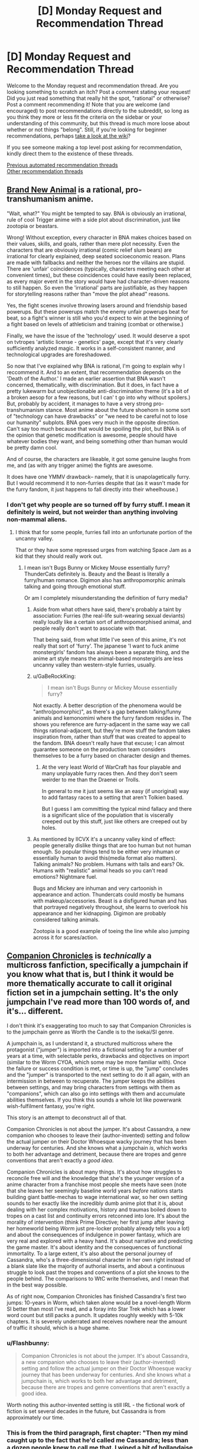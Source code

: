 #+TITLE: [D] Monday Request and Recommendation Thread

* [D] Monday Request and Recommendation Thread
:PROPERTIES:
:Author: AutoModerator
:Score: 40
:DateUnix: 1589209513.0
:DateShort: 2020-May-11
:END:
Welcome to the Monday request and recommendation thread. Are you looking something to scratch an itch? Post a comment stating your request! Did you just read something that really hit the spot, "rational" or otherwise? Post a comment recommending it! Note that you are welcome (and encouraged) to post recommendations directly to the subreddit, so long as you think they more or less fit the criteria on the sidebar or your understanding of this community, but this thread is much more loose about whether or not things "belong". Still, if you're looking for beginner recommendations, perhaps [[https://www.reddit.com/r/rational/wiki][take a look at the wiki]]?

If you see someone making a top level post asking for recommendation, kindly direct them to the existence of these threads.

[[https://www.reddit.com/r/rational/search?q=welcome+to+the+Recommendation+Thread+-worldbuilding+-biweekly+-characteristics+-companion+-%22weekly%20challenge%22&restrict_sr=on&sort=new&t=all][Previous automated recommendation threads]]\\
[[http://pastebin.com/SbME9sXy][Other recommendation threads]]


** [[https://myanimelist.net/anime/40060/BNA][Brand New Animal]] is a rational, pro-transhumanism anime.

"Wait, what?" You might be tempted to say. BNA is obviously an irrational, rule of cool Trigger anime with a side plot about discrimination, just like zootopia or beastars.

Wrong! Without exception, every character in BNA makes choices based on their values, skills, and goals, rather than mere plot necessity. Even the characters that are obviously irrational (comic relief slum bears) are irrational for clearly explained, deep seated socioeconomic reason. Plans are made with fallbacks and neither the heroes nor the villains are stupid. There are 'unfair' coincidences (typically, characters meeting each other at convenient times), but these coincidences could have easily been replaced, as every major event in the story would have had character-driven reasons to still happen. So even the 'irrational' parts are justifiable, as they happen for storytelling reasons rather than "move the plot ahead" reasons.

Yes, the fight scenes involve throwing lasers around and friendship based powerups. But these powerups match the enemy unfair powerups beat for beat, so a fight's winner is still who you'd expect to win at the beginning of a fight based on levels of athleticism and training (combat or otherwise.)

Finally, we have the issue of the 'technology' used. It would deserve a spot on tvtropes 'artistic license - genetics' page, except that it's very clearly sufficiently analyzed magic. It works in a self-consistent manner, and technological upgrades are foreshadowed.

So now that I've explained why BNA is rational, I'm going to explain why I reccommend it. And to an extent, that recommendation depends on the 'Death of the Author.' I made an earlier assertion that BNA wasn't concerned, thematically, with discrimination. But it does, in fact have a pretty lukewarm but unobjectionable anti-discrimination theme (it's a bit of a broken aesop for a few reasons, but I can' t go into why without spoilers.) But, probably by accident, it manages to have a very strong pro-transhumanism stance. Most anime about the future shoehorn in some sort of "technology can have drawbacks" or "we need to be careful not to lose our humanity" subplots. BNA goes very much in the opposite direction. Can't say too much because that would be spoiling the plot, but BNA is of the opinion that genetic modification is awesome, people should have whatever bodies they want, and being something other than human would be pretty damn cool.

And of course, the characters are likeable, it got some genuine laughs from me, and (as with any trigger anime) the fights are awesome.

It does have one YMMV drawback-- namely, that it is unapolagetically furry. But I would recommend it to non-furries despite that (as it wasn't made for the furry fandom, it just happens to fall directly into their wheelhouse.)
:PROPERTIES:
:Author: GaBeRockKing
:Score: 15
:DateUnix: 1589223157.0
:DateShort: 2020-May-11
:END:

*** I don't get why people are so turned off by furry stuff. I mean it definitely is weird, but not weirder than anything involving non-mammal aliens.
:PROPERTIES:
:Author: Bowbreaker
:Score: 1
:DateUnix: 1589420168.0
:DateShort: 2020-May-14
:END:

**** I think that for some people, furries fall into an unfortunate portion of the uncanny valley.

That or they have some repressed urges from watching Space Jam as a kid that they should really work out.
:PROPERTIES:
:Author: IICVX
:Score: 4
:DateUnix: 1589421253.0
:DateShort: 2020-May-14
:END:

***** I mean isn't Bugs Bunny or Mickey Mouse essentially furry? ThunderCats definitely is. Beauty and the Beast is literally a furry/human romance. Digimon also has anthropomorphic animals talking and going through emotional stuff.

Or am I completely misunderstanding the definition of furry media?
:PROPERTIES:
:Author: Bowbreaker
:Score: 1
:DateUnix: 1589421758.0
:DateShort: 2020-May-14
:END:

****** Aside from what others have said, there's probably a taint by association: Furries (the real-life suit-wearing sexual deviants) really loudly like a certain sort of anthropomorphised animal, and people really don't want to associate with that.

That being said, from what little I've seen of this anime, it's not really that sort of 'furry'. The japanese 'I want to fuck anime monstergirls' fandom has always been a separate thing, and the anime art style means the animal-based monstergirls are less uncanny valley than western-style furries, usually.
:PROPERTIES:
:Author: zorianteron
:Score: 7
:DateUnix: 1589452635.0
:DateShort: 2020-May-14
:END:


****** u/GaBeRockKing:
#+begin_quote
  I mean isn't Bugs Bunny or Mickey Mouse essentially furry?
#+end_quote

Not exactly. A better description of the phenomena would be "anthro(pomorphic)", as there's a gap between talking/funny animals and kemonomimi where the furry fandom resides in. The shows you reference are furry-adjacent in the same way we call things rational-adjacent, but they're more stuff the fandom takes inspiration from, rather than stuff that was created to appeal to the fandom. BNA doesn't really have that excuse; I can almost guarantee someone on the production team considers themselves to be a furry based on character design and themes.
:PROPERTIES:
:Author: GaBeRockKing
:Score: 4
:DateUnix: 1589423061.0
:DateShort: 2020-May-14
:END:

******* At the very least World of WarCraft has four playable and many unplayable furry races then. And they don't seem weirder to me than the Draenei or Trolls.

In general to me it just seems like an easy (if unoriginal) way to add fantasy races to a setting that aren't Tolkien based.

But I guess I am committing the typical mind fallacy and there is a significant slice of the population that is viscerally creeped out by this stuff, just like others are creeped out by holes.
:PROPERTIES:
:Author: Bowbreaker
:Score: 3
:DateUnix: 1589449958.0
:DateShort: 2020-May-14
:END:


****** As mentioned by IICVX it's a uncanny valley kind of effect: people generally dislike things that are too human but not human enough. So popular things tend to be either very inhuman or essentially human to avoid this(media format also matters). Talking animals? No problem. Humans with tails and ears? Ok. Humans with "realistic" animal heads so you can't read emotions? Nightmare fuel.

Bugs and Mickey are inhuman and very cartoonish in appearance and action. Thundercats could mostly be humans with makeup/accessories. Beast is a disfigured human and has that portrayed negatively throughout, she learns to overlook his appearance and her kidnapping. Digimon are probably considered talking animals.

Zootopia is a good example of toeing the line while also jumping across it for scares/action.
:PROPERTIES:
:Author: RetardedWabbit
:Score: 1
:DateUnix: 1589439317.0
:DateShort: 2020-May-14
:END:


** [[https://forums.sufficientvelocity.com/threads/companion-chronicles-jumpchain-multicross-si-currently-visiting-intermission.57643/][Companion Chronicles]] is /technically/ a multicross fanfiction, specifically a jumpchain if you know what that is, but I think it would be more thematically accurate to call it original fiction set in a jumpchain setting. It's the only jumpchain I've read more than 100 words of, and it's... different.

I don't think it's exaggerating too much to say that Companion Chronicles is to the jumpchain genre as Worth the Candle is to the isekai/SI genre.

A jumpchain is, as I understand it, a structured multicross where the protagonist ("jumper") is imported into a fictional setting for a number of years at a time, with selectable perks, drawbacks and objectives on import (similar to the Worm CYOA, which some may be more familiar with). Once the failure or success condition is met, or time is up, the "jump" concludes and the "jumper" is transported to the next setting to do it all again, with an intermission in between to recuperate. The jumper keeps the abilities between settings, and may bring characters from settings with them as "companions", which can also go into settings with them and accumulate abilities themselves. If you think this sounds a whole lot like powerwank wish-fulfilment fantasy, you're right.

This story is an attempt to deconstruct all of that.

Companion Chronicles is not about the jumper. It's about Cassandra, a new companion who chooses to leave their (author-invented) setting and follow the actual jumper on their Doctor Whoesque wacky journey that has been underway for centuries. And she knows what a jumpchain /is/, which works to both her advantage and detriment, because there are tropes and genre conventions that aren't exactly a /good idea/.

Companion Chronicles is about many things. It's about how struggles to reconcile free will and the knowledge that she's the younger version of a anime character from a franchise most people she meets have seen (note that she leaves her seemingly baseline world years /before/ nations starts building giant battle-mechas to wage international war, so her own setting sounds to her exactly like the incredibly dumb anime plot that it is, about dealing with her complex motivations, history and traumas boiled down to tropes on a cast list and continuity errors retconned into lore. It's about the morality of intervention (think Prime Directive; her first jump after leaving her homeworld being /Worm/ just pre-locker probably already tells you a lot) and about the consequences of indulgence in power fantasy, which are very real and explored with a heavy hand. It's about narrative and predicting the game master. It's about identity and the consequences of functional immortality. To a large extent, it's also about the personal journey of Cassandra, who's a three-dimensional character in her own right instead of a blank slate like the majority of authorial inserts, and about a continuous struggle to look past the tropes and conventions of a plot she knows to the people behind. The comparisons to WtC write themselves, and I mean that in the best way possible.

As of right now, Companion Chronicles has finished Cassandra's first two jumps: 10-years in Worm, which taken alone would be a novel-length Worm SI better than most I've read, and a foray into Star Trek which has a lower word count but still packs a punch. It updates roughly weekly with 5-10k chapters. It is severely underrated and receives nowhere near the amount of traffic it should, which is a huge shame.
:PROPERTIES:
:Author: jiffyjuff
:Score: 23
:DateUnix: 1589214821.0
:DateShort: 2020-May-11
:END:

*** u/Flashbunny:
#+begin_quote
  Companion Chronicles is not about the jumper. It's about Cassandra, a new companion who chooses to leave their (author-invented) setting and follow the actual jumper on their Doctor Whoesque wacky journey that has been underway for centuries. And she knows what a jumpchain is, which works to both her advantage and detriment, because there are tropes and genre conventions that aren't exactly a good idea.
#+end_quote

Worth noting this author-invented setting is still IRL - the fictional work of fiction is set several decades in the future, but Cassandra is from approximately our time.
:PROPERTIES:
:Author: Flashbunny
:Score: 12
:DateUnix: 1589215598.0
:DateShort: 2020-May-11
:END:


*** This is from the third paragraph, first chapter: "Then my mind caught up to the fact that he'd called me Cassandra; less than a dozen people knew to call me that. I wiped a bit of hollandaise sauce off my chin, feeling extraordinarily self-conscious of the stubble I hadn't bothered to shave that morning. Having someone call me ‘Cassandra' "

I can't picture the main character. Are they a woman who needs to shave, MTF trans, or man with a woman's name? One of my big issues with stories that are supposed to be so character-centric ... describe the MC! If it's supposed to be a great Cassandra based story, not telling me enough about Cassandra the cat-owner is not going to keep me reading.

Edit: Chapter 2, MTF trans. MC goes on a gender identity rant. Those types of stories are not for me.
:PROPERTIES:
:Author: Judah77
:Score: 10
:DateUnix: 1589243549.0
:DateShort: 2020-May-12
:END:

**** It's an SI - a real one. The author is trans.
:PROPERTIES:
:Author: Flashbunny
:Score: 8
:DateUnix: 1589254578.0
:DateShort: 2020-May-12
:END:


**** The MC goes on a "gender identity rant" because another character (because of cultural ignorance) called her a trap. It's an /in-character/ rant, and even calling it that is arguably a stretch. It's an expositionaty device to highlight culture clash and the personalities of the interacting people.

The story isn't a soapbox for the author's "SJW" rants, if that's what you---or anyone else reading---is worried about. The vast majority of the text doesn't focus on sexual or gender identity. Because of superpowers bullshit, Cassandra cheats past most of the transitioning "experience". Companion Chronicles is not a trans story. But the viewpoint character is MtF, and it's a part of her character, and as the other replier said, an element of the SI true to the author.

If you're simply not interested in reading social justice rants (a term I'm not really comfortable using because of the belittling connotation, but it conveys the concept), you won't have any problems with the story. /Pick a random chapter, and it's going to be people strategizing on how to solve problems, effect societal change and beat each other up---not gender counseling and pride parades./

If you're just uncomfortable reading from a MtF viewpoint, the character is biologically female for most of the story, and it's not like the narration is drawing any attention to it otherwise.
:PROPERTIES:
:Author: jiffyjuff
:Score: 18
:DateUnix: 1589256203.0
:DateShort: 2020-May-12
:END:

***** u/deleted:
#+begin_quote
  Companion Chronicles is not a trans story
#+end_quote

I mean the entire Star Trek jump kinda was a trans metaphor, which, again, is commented on in-character. It's a really fascinating story because of how it plays with narrative tropes and adapts the story to each setting.
:PROPERTIES:
:Score: 7
:DateUnix: 1589271439.0
:DateShort: 2020-May-12
:END:

****** That part was fascinating because it's not as much an allegory as a /story about allegories/, and the subject being a trans metaphor is merely Management making it in-character for Cassandra. I would argue that despite having transness being a plot element, the arc isn't /really/ a trans story since the themes and moral of that arc aren't about identity, fear, bigotry etc., but about agency, narrative and tropes as you said---and also about how changes in circumstance and opportunities can lead to disconnect from a community, and how societal change can lead to the obsolescence and fading of such communities, which are again widely general.
:PROPERTIES:
:Author: jiffyjuff
:Score: 6
:DateUnix: 1589274917.0
:DateShort: 2020-May-12
:END:


***** The problem is that its a probably a million year old character (Homura) that's supposed to not know that calling someone a "trap" is offensive.\\
The Doylist reasoning is that the author wanted an opportunity to put some gender issues into the fiction. That is all fine as long as it makes sense _in universe_. The author's work is even harder here since it is an author insert, so the default assumption is that the author shapes the story to the author's whim which breaks SOD, which makes the story unfun. This is even acknowledged at the beginning, but that doesn't make it better.
:PROPERTIES:
:Author: tobias3
:Score: 8
:DateUnix: 1589290297.0
:DateShort: 2020-May-12
:END:

****** I haven't read the fic, but it's totally possible to be a million year old insensitive asshole.

Edit: I read up until this part, and it's Homura from Madoka. I can definitely see her being a million year old high schooler, because that's what she is.

It's roughly equivalent to someone from the mid-90s referring to gay men with the British term for cigarettes - back then it wasn't particularly polite either, but it was also super common (particularly in high school).
:PROPERTIES:
:Author: IICVX
:Score: 17
:DateUnix: 1589296808.0
:DateShort: 2020-May-12
:END:

******* And, if anything, a million year old asshole would be far more stubborn and resistant to change than your racist grandma catherine.
:PROPERTIES:
:Author: CreationBlues
:Score: 15
:DateUnix: 1589299863.0
:DateShort: 2020-May-12
:END:


****** You make a good point, but it doesn't break SoD that much for me. Homura spent most of her life in anime Japan reliving permutations of the exact same events over and over, so it's not surprising that she didn't pick up "Western values". She's characterized as deliberately antisocial to her jumpchain peers in an attempt to not form attachments, and is hyperfocused on specific goals, /and/ most settings don't deal with (modern human-style) gender etiquette anyway. If she really is a million years old, it's implausible, I agree, but it's also implausible that a million-year-old person would mentally and socially functional in any way, so...

Edit: it's also possible that she knows the "correct" way of addressing a trans person, but doesn't realize that using "trap" is significantly offensive, because again---she doesn't talk to people much, and you only know something is offensive when you're called out or you see someone else called out for it.
:PROPERTIES:
:Author: jiffyjuff
:Score: 12
:DateUnix: 1589298346.0
:DateShort: 2020-May-12
:END:


***** It's tribalism. If I read something and get the impression the author is from a different tribe than me, and wearing it on their sleeve/putting it in the work, it creates distrust of the story as a whole.

The above written isn't exactly right; I can't properly put it into words. But there's some vague feeling I can't quite identify that is, I think, why people react this way.

This was written by a person, but text is compressed and lossy. Decompression, reading, necessarily requres some simulation of the mind of the author. That's probably part of it; your model of the author/speaker/narrator informs the interpretation of the entire rest of the text.
:PROPERTIES:
:Author: zorianteron
:Score: 6
:DateUnix: 1589277481.0
:DateShort: 2020-May-12
:END:


*** Thanks for the recommendation. This seems to be a great book this far. Do you know of any other Jumpchains that you can recommend?
:PROPERTIES:
:Author: Sonderjye
:Score: 2
:DateUnix: 1589476415.0
:DateShort: 2020-May-14
:END:

**** Sadly, no. I'd be interested if anyone has any to recommend myself.
:PROPERTIES:
:Author: jiffyjuff
:Score: 1
:DateUnix: 1589512202.0
:DateShort: 2020-May-15
:END:


*** u/Bowbreaker:
#+begin_quote
  specifically a jumpchain if you know what that is
#+end_quote

I don't. What is it?
:PROPERTIES:
:Author: Bowbreaker
:Score: 1
:DateUnix: 1589419616.0
:DateShort: 2020-May-14
:END:

**** It's kind of a CYOA thing, for which there are many documents floating around. You/your character is about to be dropped into a fictional setting. You start with 1000 points to buy a bunch of benefits at various costs, and drawbacks that give you extra points. You are then dropped into that setting for 10 years, or until you die, or possibly until a victory condition has been achieved or failed. You then have the option to go home, stay in that setting, or move onto another Jump, keeping all the benefits you've purchased and none of the drawbacks, and often taking a Companion along for the ride.

There's a bunch of jumps created for various settings, and supplemental documents, and min-Jumps, etc.. They tend to be fun to make decisions about what your "build" is going to be, and also lend themselves to story formats.

I'm pretty sure there's a subreddit for them, [[/r/JumpChain]].
:PROPERTIES:
:Author: Flashbunny
:Score: 6
:DateUnix: 1589469430.0
:DateShort: 2020-May-14
:END:

***** u/deleted:
#+begin_quote
  and also lend themselves to story formats.
#+end_quote

I'll be honest, they don't. Besides Companion Chronicles, there's only one story that I know of that reads anything like a normal story with dialogue, characters, plot threads, and themes: [[https://forums.spacebattles.com/threads/nowhere-land-jumpchain-multicross.831104/][Nowhere Land]]. The others that I've seen are all just a recap of what (or who) the main character did in which order.

Maintaining a sense of tension and stakes also becomes increasingly difficult, as the main character stacks up on boni and powers.
:PROPERTIES:
:Score: 11
:DateUnix: 1589473920.0
:DateShort: 2020-May-14
:END:

****** That's fair. The few places I've seen them discussed seemed to imply people were writing stories for them and that they were designed for such, but I'll admit I didn't seek any out to check.

You could probably make a decent quest out of the system, though.
:PROPERTIES:
:Author: Flashbunny
:Score: 3
:DateUnix: 1589478389.0
:DateShort: 2020-May-14
:END:


****** Would you recommend Nowhere Land?
:PROPERTIES:
:Author: Sonderjye
:Score: 1
:DateUnix: 1589477221.0
:DateShort: 2020-May-14
:END:

******* I'm... not actually sure. The characters all don't mean anything to me, but I love the hints at /stuff/ going on in the background, with the secretive organization that the main character was going to join before he got abducted into the broken jump system and the memory rewriting that's apparently happening. The thread has some speculation that it might be a crossover with SCP?
:PROPERTIES:
:Score: 3
:DateUnix: 1589478618.0
:DateShort: 2020-May-14
:END:


** Hello all. I hope youre all staying well in this time of quarantine.

Due to only working every other week I have been burning through my lists of books and fanfics.

I just finished Baru Cormorant and was hoping for something similar to it. I have the sequel lined up to read and will probably finish that today or tomorrow.

Id love some fanfica of boku no hero of similar quality to [[https://archiveofourown.org/works/13933635/chapters/32073363][From Muddy Waters]]. Ive read the My Hero School is Going Wrong, As Expected mash up. I want whatever youve got that's good quality and either updating regularly or finished. No dead works please.

Additionally I just finished my reread of Dune. Are the sequels worth reading? Ive heard mixed reviews on them and dont want to read them if they spoil the excellence that was Dune.

Additionally Id like to recommend an anime that has kept me motivated to be active during the quarantine. How Heavy Are the Dumbbells That You Lift? Is not rational but motivating with interesting characters that all become interested in working out at a fascimile of Gold's Gym. It's light and uplifting and always gets me pumped to do an at at home workout.
:PROPERTIES:
:Author: SkyTroupe
:Score: 8
:DateUnix: 1589210963.0
:DateShort: 2020-May-11
:END:

*** WRT Dune, I'm gonna recommend the first 4. They successively get more and more complex, and take more and more effort to fully parse, but IMO they're worth it. They go deeper and deeper into the horrific tragedy that is the existence of prescience, and the fourth concludes in the only way it possibly could.

You can pretty much stop after any if you get tired, and I wouldn't say that any of these spoil the first. (I cannot say the same for the later books).

That said, I found that it's taking me many re-reads to feel like I fully grasp them, but each re-read I feel like I 'get' one more of them. (I finished my 3rd re-read mid-2019, and finally felt like I understood the 2nd. The 3rd will have to wait for next time).

I will /also/ rec some of Frank Herbert's other works, including my second favourite book of all time: The Godmakers, which is set in a totally different universe, but goes deeper into his explorations of society and it's relationship with religion, but is much shorter, and IMO, tighter. (He also has the Jesus Incident, which is good, but not as good as Dune.
:PROPERTIES:
:Author: Roneitis
:Score: 8
:DateUnix: 1589232119.0
:DateShort: 2020-May-12
:END:

**** [deleted]
:PROPERTIES:
:Score: 2
:DateUnix: 1595335317.0
:DateShort: 2020-Jul-21
:END:

***** I've never found one (but I haven't really looked). Don't feel bad tho, I totally know what you mean.
:PROPERTIES:
:Author: Roneitis
:Score: 1
:DateUnix: 1595397826.0
:DateShort: 2020-Jul-22
:END:


*** Dune Messiah(2) is great IMO, but it does tarnish some beloved characters, which is why I feel it gets a bad rap. People get attached to characters and dislike it when they get torn down.

Children of Dune (3) and God Emperor of Dune (4) are both amazing, and are the 2 sequels that are almost universally praised. 4 is especially mind-bending and original. Again, Herbert was certainly not afraid of upsetting the apple cart, maybe because he had that fuck you money by then.

Dune 5 and 6 are not as bad as people say, but they do have a lot of issues. I still don't know what Herbert was going for, and it's a shame he never really got to complete his vision.

As to the other books (prequels, sequels, spinoffs) written by his son, they really don't deserve to be even mentioned in the same conversation as the originals. I can't think of a more disrespectful thing that has ever been done to a father's legacy than what they did with those novels. It's the equivalent of trying to pass off a 2 year old's play doh mashing next to Michelangelo's David. I sometimes fantasize of an afterlife so I can imagine Frank reuniting with his jagoff son and beating the everloving shit out of him with jumper cables until he got it out of his system. Like for a decade or two.
:PROPERTIES:
:Author: GlueBoy
:Score: 4
:DateUnix: 1589264302.0
:DateShort: 2020-May-12
:END:

**** The problem with 5 and 6 is that while you have a complete story after the first book, or after the first three, or the first four (I personally think that /Messiah/ isn't complete without /Children/, but wouldn't argue the point), you can't really say that about the first five or even all six Frank Herbert Dune books. /Heretics/ and /Chapterhouse/ clearly switch from entries with their own conclusions, into more of a multi-book build-up towards some never-written conclusion. If nothing else, they suffer for that: they're /incomplete/.

As for the Brian Herbert books... I think the /ideas/ in them were based on his Father's notes, which he gained access to at some point after the /Prelude to Dune/ series (/House Atriedes/, /Harkonnen/, /Corrino/) were written. You can see it in the way that the /Prelude/ series has many more continuity issues than the far-past /Legends of Dune/ prequels (Butlerian Jihad, Machine Crusade, Battle of Corrin), or Dune 7 (/Hunters/ and /Sandworms/) do. Heck, it's hard to reconcile /Prelude/ and /Legends/ into the same universe, despite being by the same authors.

So, if it's the /plotline/ that you don't like in /Legends/ or Dune 7, that's probably Frank's fault.

However, the execution by Brian Herbert and Kevin J. Anderson is poor enough that it's hard to say if the ideas would have worked to bring the series to the conclusion it deserved if they were written competently.
:PROPERTIES:
:Author: Nimelennar
:Score: 5
:DateUnix: 1589303046.0
:DateShort: 2020-May-12
:END:


**** Alrighty. I'll probably stop reading after 6 then. Thanks for the answer.

Youre comment about Frank beating up Brian made me laugh. Reminded me how I felt about GoT
:PROPERTIES:
:Author: SkyTroupe
:Score: 1
:DateUnix: 1593185483.0
:DateShort: 2020-Jun-26
:END:


*** For Baru Cormorant, do you mean the politics, the intrigue, or the themes?

Ah, I personally didn't like the 2nd book in the Dune series and I never read the rest but I've heard that the prequel series was pretty good.

Two my hero academia fics I enjoyed that are both finished were yesterday upon the stairs and Hero Class Civil War

Yesterday upon the stair is a story where Deku has a quirk that that he keeps hidden that lets him see and interact with ghosts. It doesn't have much use in combat, at first anyway, but seeing all the death, past victims of villains, and the presence of a ghost girl who seems to have adopted him have made Deku much more mature and competent. He is a little traumatized but in a realistic way and he is very ruthless with villains as he can literally interact with their past victims and his classmates admit he can be a little scary when he is focused.

Hero Class Civil War shows a class activity where the class is split into two teams. One who will be playing the role of heroes, led by "Paragon" and the other playing the role of villains, led by "Kingpin." Bakugou is acting as Paragon, while Deku is the Kingpin. There is a lot of great strategy and action, people having fun in villain roles, and it shows how scary Midoriya could be if he was a villain.
:PROPERTIES:
:Author: TheAnt88
:Score: 3
:DateUnix: 1589216903.0
:DateShort: 2020-May-11
:END:

**** Sorry I just saw this.

For like it, it felt very rational. The best part for me was how it made you feel towards the end, similar to Professor Quirrell in HPMOR. You KNEW what was going to happen yet you didnt want it to happen anyways. You liked all of the characters and didnt want what was going to inevitably happen to them occur. It reached the rational ending and was satisfying despite going against what you wanted.

Do you have links for those fanfics?
:PROPERTIES:
:Author: SkyTroupe
:Score: 1
:DateUnix: 1595710634.0
:DateShort: 2020-Jul-26
:END:

***** [[https://archiveofourown.org/works/8337607/chapters/19098982]]

[[https://archiveofourown.org/works/14446512/chapters/33370263]]

Here you go.
:PROPERTIES:
:Author: TheAnt88
:Score: 2
:DateUnix: 1595713656.0
:DateShort: 2020-Jul-26
:END:

****** Thanks!
:PROPERTIES:
:Author: SkyTroupe
:Score: 1
:DateUnix: 1595717477.0
:DateShort: 2020-Jul-26
:END:


*** In the Dune series I'd recommend reading the first three books by Frank Herbert: /Dune/, /Dune Messiah/, and /Children of Dune/.

In comparison to the first book, /Dune Messiah/ and /Children of Dune/ have plots that aren't as fast paced or finely focused on the goals of a single character, but it my opinion they still have plenty of action, intrigue and suspense woven in with fascinating worldbuilding. Their outlook on the world created by Muad'Dib's victory is much bleaker, but also more nuanced than the relatively simple 'good guys win' ending of the first book.
:PROPERTIES:
:Author: chiruochiba
:Score: 3
:DateUnix: 1589229068.0
:DateShort: 2020-May-12
:END:


*** Never heard of from muddy waters, is it complete?
:PROPERTIES:
:Author: ironistkraken
:Score: 1
:DateUnix: 1589212379.0
:DateShort: 2020-May-11
:END:

**** Nope! It updates about once a month with decent sized chapters. Im enjoying it quite a bit.
:PROPERTIES:
:Author: SkyTroupe
:Score: 3
:DateUnix: 1589213944.0
:DateShort: 2020-May-11
:END:


** Just for those who like meaty worldbuilding stuff, check out [[https://acoup.blog/][A Collection of Unmitigated Pedantry]]. It's a relatively new blog by a historian that (among other things) dissects pop-culture depictions of ancient and medieval war and politics. He kicked it off with a six-part analysis of the Battle of the Pelennor Fields from LOTR (he concludes that--in the book--both Denethor and the Witch King are excellent strategists). Right now he's marking the anniversary by looking at Helm's Deep. I find it all very fun and informative. Give it a look!
:PROPERTIES:
:Author: RedSheepCole
:Score: 8
:DateUnix: 1589502315.0
:DateShort: 2020-May-15
:END:

*** Why are so many blogs designed so badly these days? Surely the standard way to consume this sort of blog is to start at the earliest post and read posts that interest you in order, but there is no way to do this on most blogs. There is just a pointless reverse chronological feed, and even more pointless tag cloud. This author at least has index posts, but obtusely labels them 'Resources for World-Builders' and presents them in 'no particular order.' If you haven't read for six months and want to see what's new, there is no way. Maddening.
:PROPERTIES:
:Author: BlastedEbola
:Score: 3
:DateUnix: 1589763613.0
:DateShort: 2020-May-18
:END:

**** That, I'll agree, is frustrating. I wound up discovering most of the content by aimlessly clicking "related" or some such until I'd run out of interesting-sounding stuff to click on.
:PROPERTIES:
:Author: RedSheepCole
:Score: 3
:DateUnix: 1589767156.0
:DateShort: 2020-May-18
:END:


*** I read Bertran de Born entry and found it shallow for writings of professional historian. I have read more interesting and in depth posts on amateurs's forums. The same goes for LOTR entries. Logistics important and medieval lords profit from war - that's basically all author say in his posts. Less obvious and more interesting things, for example like mounted army move with the speed of wagon train, or how knights see peasants(you would expect they despised them. No. They hated them) or cost of weapon in relation to income etc. are missing.

Disrecommend.
:PROPERTIES:
:Author: serge_cell
:Score: 1
:DateUnix: 1589722876.0
:DateShort: 2020-May-17
:END:

**** u/Flashbunny:
#+begin_quote
  or how knights see peasants(you would expect they despised them. No. They hated them)
#+end_quote

I think you got muddled here. Did you mean you'd expect them to love them and they hated them, you'd expect them to hate them and they loved them, or is there some critical distinction between hated and despised I'm not understanding?
:PROPERTIES:
:Author: Flashbunny
:Score: 3
:DateUnix: 1589752140.0
:DateShort: 2020-May-18
:END:

***** u/serge_cell:
#+begin_quote
  some critical distinction between hated and despised I'm not understanding?
#+end_quote

Yes

You can check what the same troubadour Bertran de Born was signing about peasants. You would expect they should be below his notice. What you find is explicit and outright hatred instead.
:PROPERTIES:
:Author: serge_cell
:Score: 1
:DateUnix: 1589776773.0
:DateShort: 2020-May-18
:END:


** Wildbow has started his new webserial [[https://palewebserial.wordpress.com/about/][*Pale*]], which is set in the [[https://pactwebserial.wordpress.com/][Pact]] universe, but, crucially, does /not/ require people to have read Pact before.

It seems set up to be different from the stories Wildbow has written so far, from what he mentioned he wants to keep this one short (so probably just like one or three normal books' worth of content), and it's told in 3rd person perspective, switching between at least three main characters.

The writing is atmospheric, I already like the setting, a small Canadian town for which Wildbow has even provided [[https://palewebserial.wordpress.com/2020/05/07/brochure-experience-kennet/][a brochure including a map]]. The main plot seems to be a murder mystery with supernatural elements.

These three main characters are the most childlike Wildbow has written so far; they're three normal (not magical) girls around 13 years old. (Technically, the Lambs were younger, but they were trained assassins and don't at all compare to these three). So I don't think we'll see them be competent badasses on the scale Wildbow's protagonists usually are.
:PROPERTIES:
:Score: 27
:DateUnix: 1589215292.0
:DateShort: 2020-May-11
:END:

*** I have avoided Pact because its supposed to be so very grimdark. Any word on the flavour of Pale yet?
:PROPERTIES:
:Author: SvalbardCaretaker
:Score: 4
:DateUnix: 1589229389.0
:DateShort: 2020-May-12
:END:

**** Too early to tell, more paranoid former Pact readers see traps and danger in every interaction, but the setup so far seems to potentially be a lot easier on the protagonists.
:PROPERTIES:
:Author: scruiser
:Score: 19
:DateUnix: 1589229654.0
:DateShort: 2020-May-12
:END:

***** If it turns out to be less grim, I might pick it up.

I got several arcs into Worm but the Hell of Dying Characters and constant setbacks make it hard to turn pages.
:PROPERTIES:
:Author: Dent7777
:Score: 3
:DateUnix: 1589494091.0
:DateShort: 2020-May-15
:END:


***** cool cool. I'll check back in a couple months maybe.
:PROPERTIES:
:Author: SvalbardCaretaker
:Score: 2
:DateUnix: 1589230478.0
:DateShort: 2020-May-12
:END:


** So self- inserts are a guilty pleasure of mine and finding well-written ones are rare enough but I'm looking for self-inserts where they aren't a Mary/Gary Sue but still show what someone competent or at least someone with common sense would do in settings that seem obvious but no one in-universe seems to grasps.
:PROPERTIES:
:Author: TheAnt88
:Score: 11
:DateUnix: 1589217588.0
:DateShort: 2020-May-11
:END:

*** Here are a few Naruto SI fics that avoid Mary Suedom by virtue of the SI living a civilian life:

- [[https://archiveofourown.org/works/20721824/][Sanitize]]
- [[https://archiveofourown.org/works/12083631/][Great Lakes and Expectations]]

And here's an unfinished Mass Effect fic in which the SI wakes up as a Prothean AI. In my opinion it's got a great take on cyberwarfare with unique worldbuilding about the Reapers.

- [[https://www.fanfiction.net/s/9457632/1/CatalystEXE][Catalyst.EXE]]
:PROPERTIES:
:Author: chiruochiba
:Score: 3
:DateUnix: 1589268890.0
:DateShort: 2020-May-12
:END:

**** u/Kuratius:
#+begin_quote
  Great Lakes and Expectations
#+end_quote

Feels like it's written for weebs or people who can speak some Japanese.

Edit: I spotted one or two mistakes, will reserve judgement on whether using Japanese is cringy or interesting.
:PROPERTIES:
:Author: Kuratius
:Score: 2
:DateUnix: 1589595739.0
:DateShort: 2020-May-16
:END:

***** The author apparently did a study abroad semester in Japan, so I guess the first nine chapters are supposed to give the reader the authentic feeling of floundering in a foreign culture.
:PROPERTIES:
:Author: chiruochiba
:Score: 1
:DateUnix: 1589595972.0
:DateShort: 2020-May-16
:END:

****** There's one or two phrases in chapter 1 that were quite jarring to me, but I might have spoken too soon, overall it doesn't seem to be as bad as I thought. (Talking about the Japanese used, for example messing up tenses, verbs and particles.) It's just that it came right at the beginning.

I hope it won't become too much, having the SI speak broken Japanese is ok, but for the canon characters it breaks immersion a bit.
:PROPERTIES:
:Author: Kuratius
:Score: 1
:DateUnix: 1589597239.0
:DateShort: 2020-May-16
:END:

******* I don't know if it helps, but the author has said in comments that she is happy to receive corrections and learn from them. Judging from some Tumblr posts, she likes to practice and improve her understanding of the language by writing short snippets while studying.
:PROPERTIES:
:Author: chiruochiba
:Score: 1
:DateUnix: 1589598381.0
:DateShort: 2020-May-16
:END:

******** Chapter 9 switches to roumaji. Author messed up quite a few kanji up to that point but intent was discernible.

Edit: Chapter 10 drops the Japanese entirely.
:PROPERTIES:
:Author: Kuratius
:Score: 1
:DateUnix: 1589599450.0
:DateShort: 2020-May-16
:END:

********* Just out of curiosity, what did you think of the SI's half-assed kanji transliteration of "Minnesota" in chapter 3? I'm curious if the joke is more obvious to people who are familiar with Japanese.
:PROPERTIES:
:Author: chiruochiba
:Score: 1
:DateUnix: 1589600122.0
:DateShort: 2020-May-16
:END:

********** I figured that it was the name of a place or a person, but I was skipping through the English and only looking at the Japanese at that point, as it was enough to understand what was going on for the most part.

I didn't realize it was Minnesota until you pointed it out. Kanji have something called Ateji where Kanji are sometimes used only for their reading. [[https://en.wikipedia.org/wiki/Ateji]] So it's probably not that weird, at least compared to other names? I usually don't take the time to figure out how a name is read if it's an irregular reading. There's too many possibilities, and names often have their own set of readings anyways. Based on my pop-up dictionary the readings are technically possible.

The mess-ups I'm talking about are mostly using random kanji that have the same reading as the word or syllable that she actually wanted to write etc.
:PROPERTIES:
:Author: Kuratius
:Score: 1
:DateUnix: 1589601418.0
:DateShort: 2020-May-16
:END:


*** Do you mind selling me on SI ? There's a lot of recs on the genre, but I've always been too apprehensive to try them.
:PROPERTIES:
:Author: fassina2
:Score: 2
:DateUnix: 1589236888.0
:DateShort: 2020-May-12
:END:

**** They're an exercise in exploring a story's world, characters, and plot.

When you read a novel, do you ever wonder what you would do in a character's place? Are frustrated at the actions characters do or don't take? Wish the author had explored some aspect of the setting more fully?

IMO, they're one of the ultimate forms of rational writing. By their nature, SIs are inherently more rational than the original work.
:PROPERTIES:
:Author: iftttAcct2
:Score: 13
:DateUnix: 1589240713.0
:DateShort: 2020-May-12
:END:

***** I suppose the problem can come about if there's meta-knowledge involved.

Actually, I'd be very willing to read a serial-numbers-filed off version of a classic work/genre with the MC being a SI (but no metaknowledge), like HPMOR as original fic.
:PROPERTIES:
:Author: ramjet_oddity
:Score: 2
:DateUnix: 1589265458.0
:DateShort: 2020-May-12
:END:

****** 'The problem'? I'm not sure what problem you're alluding to.

If you're interested, there are fanfics where the SI has no or very little knowledge of the fictional universe. And of course, fanfics and spinoffs of other fanfics, including of HPMOR. I haven't read many of those, though, so I'm not sure if there's any SIs into fanfic universe, though it wouldn't surprise me.
:PROPERTIES:
:Author: iftttAcct2
:Score: 7
:DateUnix: 1589266652.0
:DateShort: 2020-May-12
:END:

******* u/Bowbreaker:
#+begin_quote
  If you're interested, there are fanfics where the SI has no or very little knowledge of the fictional universe.
#+end_quote

Do you have any good examples?

The only ones I read that are like that are With This Ring (Orange Lantern SI in Young Justice tv show that spans three forums and has been updating /daily/ for /years/) and a World of WarCraft/Magic: the Gathering SI that starts slice of life and then has the protagonist turn into a dragon that I haven't been able to find anymore even with dedicated searching.
:PROPERTIES:
:Author: Bowbreaker
:Score: 2
:DateUnix: 1589421017.0
:DateShort: 2020-May-14
:END:

******** That sounds like That First Step.

[[https://forums.spacebattles.com/threads/that-first-step-si.303750/]]
:PROPERTIES:
:Author: Abpraestigio
:Score: 3
:DateUnix: 1589540316.0
:DateShort: 2020-May-15
:END:

********* Yes! Thank you!
:PROPERTIES:
:Author: Bowbreaker
:Score: 1
:DateUnix: 1589583846.0
:DateShort: 2020-May-16
:END:

********** I found it on SV too: [[https://forums.sufficientvelocity.com/threads/that-first-step-si.5342/]]

I personally prefer SV, but even if you don't I'd recommend choosing this one as later threads in the SB chain of threads don't have threadmarks.
:PROPERTIES:
:Author: Flashbunny
:Score: 2
:DateUnix: 1589642883.0
:DateShort: 2020-May-16
:END:


******** If you ever find the latter one I'd be interested in seeing it.
:PROPERTIES:
:Author: Flashbunny
:Score: 2
:DateUnix: 1589469450.0
:DateShort: 2020-May-14
:END:

********* [[https://www.reddit.com/r/rational/comments/ghp8uh/d_monday_request_and_recommendation_thread/fqpa26x/]]
:PROPERTIES:
:Author: Bowbreaker
:Score: 1
:DateUnix: 1589583874.0
:DateShort: 2020-May-16
:END:

********** Thanks!
:PROPERTIES:
:Author: Flashbunny
:Score: 1
:DateUnix: 1589584665.0
:DateShort: 2020-May-16
:END:


******** Here's a few with SIs that have no or limited knowledge of the fictional 'verse: (Naruto) [[https://www.fanfiction.net/s/12411007/2/This-Transient-Floating-World]]\\
(Naruto) [[https://www.fanfiction.net/s/12489598/1/The-Undesired-Second-Chance]]\\
(one piece) [[https://www.fanfiction.net/s/13207817/3/Memoirs-of-a-Suicidal-Pirate]]\\
(Harry Potter) [[https://www.fanfiction.net/s/11111990/1/Grow-Young-with-Me]]

I enjoyed these, but they're not necessarily rational.
:PROPERTIES:
:Author: iftttAcct2
:Score: 2
:DateUnix: 1589621202.0
:DateShort: 2020-May-16
:END:

********* Oh and of course there's also [[https://m.fanfiction.net/s/12431866/1/Sanitize][Sanitize]]. I didn't think to count it because it is so different an plays in the past of the original story.
:PROPERTIES:
:Author: Bowbreaker
:Score: 4
:DateUnix: 1589636383.0
:DateShort: 2020-May-16
:END:


********* The Harry Potter one doesn't seem to be an SI? Or at least not in the traditional sense? There's an OC, but the whole thing seems to take place well after canon, and as of chapter 3 there's no indication that she has any memories of any other life?
:PROPERTIES:
:Author: Flashbunny
:Score: 1
:DateUnix: 1589635801.0
:DateShort: 2020-May-16
:END:

********** Ah, no, you're right, sorry!
:PROPERTIES:
:Author: iftttAcct2
:Score: 1
:DateUnix: 1589656230.0
:DateShort: 2020-May-16
:END:


****** My favorite SI stories by a long shot are the ones where the author inserts an alternative version of themselves that is like they would be, but with a selective amnesia that removes all knowledge of the setting from the SI's mind. In "With This Ring" for instance a dude wakes up with an orange power ring in the world of the Young Justice tv show. He knows quite a lot about the DC universe but is completely stumped by all the things that are different in that show when compared to any of the comics and doesn't have any real future knowledge either.
:PROPERTIES:
:Author: Bowbreaker
:Score: 3
:DateUnix: 1589420780.0
:DateShort: 2020-May-14
:END:

******* That does seem a little interesting.
:PROPERTIES:
:Author: ramjet_oddity
:Score: 1
:DateUnix: 1589439966.0
:DateShort: 2020-May-14
:END:


*** Delve has a bit of this. The MC pursues a build that'a considered so weak it's only used by slaves in most parts of the world.
:PROPERTIES:
:Author: LazarusRises
:Score: 4
:DateUnix: 1589219086.0
:DateShort: 2020-May-11
:END:

**** Technically it's a support build which is invaluable; it's just not strong at doing things by itself. The problem is the entire culture of the world means nobody goes with support builds.

Which makes me want to tear out my hair even though it's 100% accurate as an MMO player.
:PROPERTIES:
:Author: xachariah
:Score: 15
:DateUnix: 1589225510.0
:DateShort: 2020-May-12
:END:

***** Seems like there should be a market for support roles, doesn't it? They should be the equivalent of diving welders on Earth--highly trained and extremely well-paid for dangerous and undesirable work.
:PROPERTIES:
:Author: LazarusRises
:Score: 7
:DateUnix: 1589235164.0
:DateShort: 2020-May-12
:END:

****** In a functioning world, you're totally right. Undesirable role so the reward grows until people are willing to fill it.

The smart thing about the setting though is that Delve's world is in decline. The story doesn't bash you over the head with it like Worm or something, but there's little hints sprinkled all over. The big magical Empire fell a long long time ago but the world has never stopped sliding. Fel Sedanis is smaller than it used to be (the whole city fits with room to spare inside the shield dome now), or the remaining platinums are too few in number to raise another person to plat (if they could even get along to do so), the Watch doesn't patrol so far out.

And in this context, it makes sense. If you're in a state of uncertainty, you /can't/ afford to go with the economic choice of support. A support class could be enslaved or robbed. Hell, the MC himself might have been enslaved if he had useful buffs for the city's leader instead of a different buff path. Even a 'steady' job is risky, because they can lose their livelyhood charging up teleporter pads all day if their city gets invaded (or just get robbed by a random awakened). At the very least every awakened needs to be able to run off and hide in the wilderness without dying to trivial monsters, in case the Empire of Adamant comes knocking.

It leads to a terrible cycle, because supports really are necessary. The fewer supports there are, the more shitty things become, which causes fewer supports. But nobody wants to be a support, because things are just getting worse.

It makes the MC's unique build actually make sense, because the world really does have a gap and the whole setting is hurting because of it. It also means he's better as part of a force multiplier in a group, instead of going by himself solo'ing world bosses, which is a significant fail state in many stories.
:PROPERTIES:
:Author: xachariah
:Score: 25
:DateUnix: 1589237529.0
:DateShort: 2020-May-12
:END:

******* While I agree that Delve's world is in shambles compared to the time of the Majistraal, I wouldn't call it more than /local/ decline. If you treat the Majistraal like Rome, then Rome fell and we're in the Dark Ages, but that just means there's less infrastructure (i.e. smaller towns) and weaker concentrations of power (i.e. no platinumplates), not that the whole world is continuing to decline.

Getting to Goldplate is a snowball effect. When you have a party of golds, you can reliably elevate someone to gold. We see this in the DKE being able to sustain dozens of goldplates, for instance. The same should apply to platinum, but in this post-Majistraal world there just aren't enough platinums to reliably elevate new people to platinum, so we're stuck with gold as the cap until enough people are lucky enough to make platinum at once and agree to get the snowball rolling.

The shrinkage of Fel Sadanis is clear too. The Majistraal had extensive teleportation infrastructure and could sustain a larger city than with just local farms, and while the teleportation arrays still exist they appear to be much less frequently used, meaning Fel Sadanis has to shrink to a sustainable size over time.

As for supports, while I do think that (outside of the Empire) there are generally fewer than you'd want for a balanced ecosystem, I don't think it's necessarily true that they're /continually/ in decline, or that Fel Sadanis is representative of supports around the world. Fel Sadanis, only playing host to Watch and Guild, essentially has minimal organizational infrastructure/rich and powerful people who can hire supports. If you wanted to sell your services to a party of Silverplates or a Goldplate or such, you would likely look elsewhere, in the richer cities.

While the idea that the world is /still/ falling apart is admittedly interesting, my priors rest more on the theory that it /has/ fallen apart and is now in a stable equilibrium (where Fel Sadanis just happens to be on the sucky end of the scale) and will remain that way until the next big rise, which will set the snowball rolling again and bring platinumplates back to the fore. It's not implausible that the Adamant Empire has the potential to become such an event, at least if it isn't stopped.
:PROPERTIES:
:Author: InfernoVulpix
:Score: 15
:DateUnix: 1589251665.0
:DateShort: 2020-May-12
:END:

******** u/xachariah:
#+begin_quote
  my priors rest more on the theory that it has fallen apart and is now in a stable equilibrium
#+end_quote

At the start of the story this is correct, that to everyone living in Fel Sedanis, the decline is ancient history to them.

Except as we see in the story, they're currently living in history and actively seeing relations between nations worsening while losing more high levels and more infrastructure.
:PROPERTIES:
:Author: xachariah
:Score: 3
:DateUnix: 1589295849.0
:DateShort: 2020-May-12
:END:

********* True (or true enough, as I suppose someone from the Adamant Empire would say that the world's finally swinging back up as Fecht forges a new empire to rival the Majistraal), though as the decline of the Majistraal and the lost grandeur of the old world is ancient history and we are merely seeing war between geopolitical powers, I would say rather than a world in /decline/ that Delve is a world at war, or perhaps a world being devastated.

Either way, I feel that it's important to distinguish between Fecht's expansionism/the ravages of war and the (probably temporary) decline of the world that came with the fall of the Majistraal.
:PROPERTIES:
:Author: InfernoVulpix
:Score: 5
:DateUnix: 1589309290.0
:DateShort: 2020-May-12
:END:

********** I definitely agree with you on the Adamant Empire. The way they're professionalizing awakened into an army sounds a lot like what Rome did to revolutionize warfare.

I assume in the story they'll lose, but I feel like IRL they'd become the new standard that brought back higher tiers becoming common again.
:PROPERTIES:
:Author: xachariah
:Score: 1
:DateUnix: 1589321268.0
:DateShort: 2020-May-13
:END:


******* Also its really hard to start as a support class. Based on the city of light, it seems most people there awaken and take good skills, but as the level of blue needed to advance increases, fewer and fewer are able to do it. It would be even harder for pure supports to do so.
:PROPERTIES:
:Author: ironistkraken
:Score: 13
:DateUnix: 1589243293.0
:DateShort: 2020-May-12
:END:


******* Great points! I'd noticed the decline, but hadn't put it together with the disfunctional class status quo. Thanks for this, I'm in the middle of the latest chapter & will be even more immersed now :)
:PROPERTIES:
:Author: LazarusRises
:Score: 3
:DateUnix: 1589238142.0
:DateShort: 2020-May-12
:END:


*** Two HP SIs I've found in the last couple of weeks and liked (only the second of which is newer, but I haven't seen the former recommended much, if at all):

-[[https://www.fanfiction.net/s/12560378/1/To-The-Next][To The Next]]\\
-[[https://www.fanfiction.net/s/13436100/1/Ghost-of-Privet-Drive][Ghost of Privet Drive]]
:PROPERTIES:
:Author: iftttAcct2
:Score: 2
:DateUnix: 1589241402.0
:DateShort: 2020-May-12
:END:

**** I'm not surprised to not see To The Next recommended more, so far it seems like a pretty bland stations of canon fic that nevertheless tries too hard to insert the OC into events. It's far from anything I'd call rational.
:PROPERTIES:
:Author: sephirothrr
:Score: 7
:DateUnix: 1589293905.0
:DateShort: 2020-May-12
:END:

***** Ah, yes, you're right. It's definitely not a ratfic, and I do remember being peeved that it was still hitting the stations of canon despite the additional character. I still found it a fun read, though.
:PROPERTIES:
:Author: iftttAcct2
:Score: 2
:DateUnix: 1589305627.0
:DateShort: 2020-May-12
:END:


** I'm looking for hard copy non-fiction I can buy to broaden my reading. Any recommendation is welcome. As a side question, how much non-fiction do you read vs fiction?
:PROPERTIES:
:Author: theflametest
:Score: 5
:DateUnix: 1589217300.0
:DateShort: 2020-May-11
:END:

*** One I would recommend that hasn't been yet, that fits the theme of this sub, is [[https://en.wikipedia.org/wiki/G%C3%B6del,_Escher,_Bach][Godel, Escher, Bach]]. It's an excellent set of dialogs, puzzles, and structural references that can only be done justice in hardback. It focuses on formal systems, communication, intelligence, and their emergent properties but does so in a rather approachable way. It tackles the question of AI.

Personally I think it pairs well with Eliezer Yudkowsky's Rationality: From AI to Zombies. Both have interesting structures, and they approach similar ideas from radically different directions (very roughly one as self help+psychology series of blogs, the other as history+math textbook with dialogs).
:PROPERTIES:
:Author: Mason-B
:Score: 10
:DateUnix: 1589241854.0
:DateShort: 2020-May-12
:END:


*** If you enjoy historical non-fiction, I highly recommend Erik Larson's novels:

[[https://en.wikipedia.org/wiki/The_Devil_in_the_White_City][The Devil in the White City]] follows the lives of Daniel H. Burnham and others who designed and built the Chicago World's Fair in 1893. The story delves into fascinating details about architecture, technology, American culture, and the burgeoning labor movement at the turn of the century. Juxtaposed with the Fair's shining symbol of progress, the story also follows the life of Dr. H. H. Holmes, a notorious conartist and serial killer who murdered most of his victims within the apartment building he owned just 3 miles from the border of the Fair itself.

[[https://en.wikipedia.org/wiki/In_the_Garden_of_Beasts][In the Garden of Beasts]] follows the life of the American Ambassador to Germany and his daughter during their stay in Berlin in the year leading up to the Night of the Long Knives. The story examines the reasons why so many warning signs of the coming violence went unheeded, and how even 'good' people got swept up in the seemingly glamorous early days of nationalist fervor in Hitler's Germany.
:PROPERTIES:
:Author: chiruochiba
:Score: 6
:DateUnix: 1589230555.0
:DateShort: 2020-May-12
:END:


*** Normally I try to keep it at a ratio of 3 or 4:1 of fiction to non-fiction(I read a lot). Crucial to my effort is classifying it more broadly as just "learning" rather than non-fiction, that way I can count podcasts, articles, online courses and scientific papers in that category. I also tend to use audiobooks almost exclusively for non-fiction, so that I can listen to books while I walk my dog or do chores.

If you want a subreddit thematic rec, try [[https://www.goodreads.com/en/book/show/25131230][Rationality: From AI to Zombies]] by Eliezer Yudkowsky. I'm always amazed at how Eliezer manages to make these dense topics so much more lucid and approachable than they might otherwise be.

Another good generalist rec is [[https://en.wikipedia.org/wiki/Thinking,_Fast_and_Slow][Thinking, Fast and Loose]] by Daniel Kahneman. It condenses Kahneman's nobel prize winning research into human behavioral science, with an emphasis on cognitive biases and heuristics. It's not the best book on the subject, mostly because it can be dry and seemingly repetitive/overlong, but it's an excellent start, and you're getting it from the horse's mouth.
:PROPERTIES:
:Author: GlueBoy
:Score: 5
:DateUnix: 1589226215.0
:DateShort: 2020-May-12
:END:


*** I read non-fiction right before bed and fiction during the day leading to reading a lot more fiction. Non-fiction is calming when you want to sleep.
:PROPERTIES:
:Author: ironistkraken
:Score: 1
:DateUnix: 1589218329.0
:DateShort: 2020-May-11
:END:

**** What non-fiction have you been reading?
:PROPERTIES:
:Author: TheFlameTest2
:Score: 1
:DateUnix: 1589219281.0
:DateShort: 2020-May-11
:END:

***** Try /Don't Sleep, There Are Snakes/.

[[https://www.amazon.com/Dont-Sleep-There-Are-Snakes/dp/0307386120]]
:PROPERTIES:
:Author: Amonwilde
:Score: 2
:DateUnix: 1589220934.0
:DateShort: 2020-May-11
:END:


***** The books on my nightstand right now are spark by john ratey and A random walk down wall street.
:PROPERTIES:
:Author: ironistkraken
:Score: 1
:DateUnix: 1589224280.0
:DateShort: 2020-May-11
:END:


*** I suggest reading Supergods by Grant Morrison - it's pretty much /the/ book on superheroes.
:PROPERTIES:
:Author: ramjet_oddity
:Score: 1
:DateUnix: 1589440062.0
:DateShort: 2020-May-14
:END:


** I'm looking for dungeon core stories that are more focused on the core figuring out their abilities and experimenting than interacting with companions. I currently follow Blue Core, Dungeon Pearl, and The Core of a Factory, which are all a bit too much on the interacting side of the line than I would like, but well written enough that I don't mind.

Preferably ones that are currently active, but I'm not too picky.
:PROPERTIES:
:Author: Watchful1
:Score: 5
:DateUnix: 1589221467.0
:DateShort: 2020-May-11
:END:

*** Did you read [[https://www.royalroad.com/fiction/25361/dungeon-engineer][Dungeon Engineer]] when it was active? To a lesser extent, what about [[https://www.royalroad.com/fiction/10881/dungeon-heart][Dungeon Heart]]?
:PROPERTIES:
:Author: iftttAcct2
:Score: 2
:DateUnix: 1589240924.0
:DateShort: 2020-May-12
:END:


*** In [[https://www.amazon.com/gp/product/B07NGHLT3G?notRedirectToSDP=1&ref_=dbs_mng_calw_0&storeType=ebooks][Dungeon Traveler]] the MC spends a lot of time figuring out his abilities and designing his dungeon. He mainly interacts with gods or through the mechanics of his dungeon.

Two books are finished of what I assume will be a trilogy, and they're all available via Kindle Unlimited.
:PROPERTIES:
:Author: Abpraestigio
:Score: 1
:DateUnix: 1589539958.0
:DateShort: 2020-May-15
:END:


** Reposting this since people might not have seen this from last weeks thread. A couple recommendations if y'all like "political" style stories.

--------------

Here are a couple more politically focused fics that I've enjoyed. They're not solely focused on politics, but the background is political enough that it works. These are pretty popular so there's a good chance you might have read some of these. Hopefully at least one is something you're unfamiliar with.

--------------

*Long Fics*

- [[https://forums.spacebattles.com/threads/to-live-live-ones-passions-to-survive-abandon-ones-passions-historical-si-three-kingdoms-era.688912/][To live, live one's passions; to survive, abandon one's passions]] - Romance of the Three Kingdom's SI. 3/5. Ongoing

#+begin_quote
  This Romance of the Three Kingdom's SI is a decentish fic that does a good job of scratching the political intrigue itch. SI is the eldest son of [[https://en.wikipedia.org/wiki/Yuan_Shao][Yuan Shao]] (Benchu) and is thrust directly into of the most volatile periods of Chinese history. Its biggest flaw is that it's too short, but thankfully it's still ongoing and we can see how the story develops. Tthe story does a fantastic job of balancing between giving the SI the ability to have a significant impact with keeping the SI from being too OP.
#+end_quote

- [[https://www.fanfiction.net/s/3816236/1/Lelouch-of-Britannia][Lelouch of Britannia]] - Code Geass Fanfic - 140k words. 5/5. Abandoned

#+begin_quote
  This is my favorite Code Geass fanfiction in existence. It's also high up on my list of favorite fanfics of all time. It does a great job of taking the simple premise of a Lelouch who didn't get himself exiled and runs with it. Lelouch does his best to use intellect to navigate the intricacies of Britannian court politics. At times it can get a bit Lelouch OP, but if you can get past that flaw, the story is a delight to read. Special shoutout to the Milly chapter. The author does a great job of capturing her essence and I always have a smile while re-reading that part. It's sadly abandoned, but what we have is beautiful.
#+end_quote

- [[https://forums.spacebattles.com/threads/whales-and-unicorns-a-skagosi-si-asoiaf.600800/][Whales and Unicorns]] - ASOIAF Self Insert Fanfic - 260k words. 5/5. Abandoned

#+begin_quote
  This story does a fantastic job of toeing the line between uplift fic and political fic. I have a healthy amount of cynicism regarding uplift fics since they tend to be extremely unrealistic. The SI often is greatest engineer/scientist to ever live who also has perfect memory of every useful piece of historical science knowledge possible resulting in what best can be described as uplift porn than anything resembling a story.

  Thankfully this story does a great job of being fairly realistic regarding what a single human with very little power in the grand scheme of things can accomplish. Skagos improves, but it doesn't become the center of all human civilization. The political storylines tend to be more background, but when they are front and center the storylines are quite well written. Abandoned, but worth a read for sure.
#+end_quote

- [[https://forums.spacebattles.com/threads/the-onrushing-storm-history-just-before-ww2-si.604261/][The Onrushing Storm]] - Historical SI into Ireland's President Pre-WW2. 120k words. 4/5. Abandoned

#+begin_quote
  This is a really fun fiction. The SI merges with the President of the Irish Free-States pre-WW2. With what power he has, he does what he can to prepare the Irish nation for what's about to happen. This includes basic war prep, implementing new economic policies, improving Ireland's development, immigration policies, ect. It toes the line between uplift and political. The biggest criticism of this fic is that it seems to stick to a historical deterministic perspective. That whatever the SI does, WW2 and the genocide of the Jewish people is inevitable and all the Si can do is minimize the devastation. Other than that, it's still a fun fiction that takes a perspective that's not often seen. You also get a really interesting view of Irish history and political issues of the time period. Author gets deep into the details.
#+end_quote

- [[https://forums.spacebattles.com/threads/a-better-class-of-criminal-dc-si.394632/][A Better Class of Criminal]] - DC SI who becomes a Batman Villan and tries to reform himself. 110k words. 3/5. Abandoned.

#+begin_quote
  A really unique fanfiction that got abandoned way too soon. SI entered DC and became a supervillain. He was caught, served his time and after emerging from prison is attempting to reform and be a better person. That means running for Mayor. The overall plot is well written and the SI's thought process is a lot of fun to read. The biggest problem with this fic is that it suffers from a case of, "SI's MAGIC solves all problems." Sadly it was cut short just as the story was entering the most interesting arc, but it's still worth a read.
#+end_quote

- [[https://forums.spacebattles.com/threads/a-young-womans-political-record-youjo-senki-saga-of-tanya-the-evil.660569/page-1151#post-66992473][A Young Woman's Political Record]] - Saga of Tanya the Evil Fanfic. 270k words. 4/5. Ongoing

#+begin_quote
  I doubt there's much I can say about this since it's been recommended to death on here and anywhere fanfics get recommended. If you like political fics, at the very least you'll like a couple arcs of this. I only include this story here to recommend is checking out the Apocrypha if you haven't already. Some of the omake's and sidestories are fantastic and do a great job of adding to the worldbuilding. The only real flaw is that the story latches onto the trope of Tanya overestimating her enemies and underestimating herself + allies for a bit too long and overdoes it a bit too much.
#+end_quote

- [[https://forums.spacebattles.com/threads/hbo-wi-joffrey-from-game-of-thrones-replaced-with-octavian-from-rome.375197/][Joffrey from Game of Thrones replaced with Octavian from Rome]] - ASOIAF Insert Fic. 55k words. 3/5. Abandoned.

#+begin_quote
  It's a been a while since I read this, but I do remember being impressed with the quality of the writing and the mannerisms of the MC. New Joffrey conducts himself in how a young, genius, pragmatic !rational person to do. Irrc, it grated me in some sense since his demeanor was written in such a self-assured overmature "better than you" style, but if you can get past that, it's a fun read. The courtroom scene was well put together and the SI's job of navigating the political arena is accomplished fairly well. It's a shame it got abandoned so soon.
#+end_quote

- [[https://www.fanfiction.net/s/7800327/1/The-Uzumaki-s-Peace][The Uzumaki's Peace]] - Naruto end of Story. 3k words. 5/5. Complete.

#+begin_quote
  This a fantastic oneshot about the ninja world where Naruto is a mythical Hokage. Honestly I'd be spoiling by saying anything more. It's 3k words and portrays a unique worldview in a specific version of Ninja Society.
#+end_quote

--------------

/Random stories I don't fully remember, but I think were alright. (Not great, but not terrible.) They might be worth a look if you're really exhausted for something to read./

- Batman in ASOAIF - [[https://forums.spacebattles.com/threads/the-dark-knight-of-the-seven-kingdoms-asoiaf-batman.603050/]] - Honestly this was just kinda weird? Like the writing is solid, but it got confusing in where the author wanted to take this story. I think that's why it was abandoned.

- A Trident Is Forged -[[https://forums.spacebattles.com/threads/a-trident-is-forged-asoiaf-si-au.463027/]] - IRRC I felt that the story got too boring and the SI was too OP. Still, it has its moments.

- The Black Princess - [[https://forums.spacebattles.com/threads/the-black-princess-an-si-story-asoiaf-got.553815/]] - Don't remember anything about this tbh, but it seems popular and I read it while it was active. Maybe it's worth a look.

- Ok [[https://www.fanfiction.net/s/7206371/1/APOCALYPSO][APOCALYPSO]] is a literal oneshot crackfic, but it's somewhat political HP story I guess? Idk, to some extent I included it b/c I find it extremely underappreciated. 6.5k words.
:PROPERTIES:
:Author: Prince_Silk
:Score: 6
:DateUnix: 1589222286.0
:DateShort: 2020-May-11
:END:

*** [deleted]
:PROPERTIES:
:Score: 3
:DateUnix: 1589226723.0
:DateShort: 2020-May-12
:END:

**** This post is actually a copy paste from when I asked this question last week. [[https://www.reddit.com/r/rational/comments/gdd7kj/d_monday_request_and_recommendation_thread/fpmptfk/][Here's the link]] to the full discussion where a bunch of people gave some recommendations for political/intrigue focused fiction.
:PROPERTIES:
:Author: Prince_Silk
:Score: 2
:DateUnix: 1589234788.0
:DateShort: 2020-May-12
:END:


** I like LitRPG and Xianxia for light reading because they let me turn off my brain for a bit, but the majority of the ones I read on Amazon Unlimited and the ones I see recommended here completely destroy my 'mersion when all the male characters act like awkward weirdos around women.

What are some good progression-porn stories that treat women like human beings?

Here are some that I've liked, in no particular order and off the top of my head:

- Worth the Candle
- Street Cultivation
- Changing Faces (thanks [[/u/IICVX]]!)
- Cradle
- ... I really thought this list would be longer
:PROPERTIES:
:Author: major_fox_pass
:Score: 15
:DateUnix: 1589215406.0
:DateShort: 2020-May-11
:END:

*** Forge of Destiny was quite good. The sequel is a bit less good, I think, regressing towards the problems I usually have with reading quests from the outside.
:PROPERTIES:
:Author: Charlie___
:Score: 5
:DateUnix: 1589239896.0
:DateShort: 2020-May-12
:END:

**** Do you mind elaborating? I love the story but it does seem to be dragging on a bit lately
:PROPERTIES:
:Author: reddithanG
:Score: 3
:DateUnix: 1589265427.0
:DateShort: 2020-May-12
:END:

***** So, the usual problem with quests is that the audience just wants to do whatever seems shiny at the moment. Through some combination of an unusually good audience and unusually good authorial wrangling, the first part actually reads like a book - like an actual human would make these decisions, with one following from another in a way that is presented as sensible.

Of course, normal quests are the way they are because they can be fun for audience and author alike - though I like them less as a detatched reader. I think both the audience and the author are less character/narrative focused in the sequel.
:PROPERTIES:
:Author: Charlie___
:Score: 7
:DateUnix: 1589277314.0
:DateShort: 2020-May-12
:END:


*** If you liked Street Cultivation, you might also like [[https://www.amazon.com/Changing-Faces-LitRPG-Adventure-Minus-ebook/dp/B07KMMT9TX][Changing Faces]] - LitRPG by the same author. It actually spends a bit of time deconstructing the litrpg harem trope and has real characters who are women.
:PROPERTIES:
:Author: IICVX
:Score: 5
:DateUnix: 1589238808.0
:DateShort: 2020-May-12
:END:

**** Thanks, I really like this one! As you said, it does include some of those tropes but it's intentional and well-done.
:PROPERTIES:
:Author: major_fox_pass
:Score: 2
:DateUnix: 1589374694.0
:DateShort: 2020-May-13
:END:


*** Lord of the Mysteries. Plenty of great characters male and female. BTW there's no romance, at least for the main character.
:PROPERTIES:
:Author: ssoline
:Score: 7
:DateUnix: 1589217128.0
:DateShort: 2020-May-11
:END:

**** Lord of the Mysteries just ended in Chinese, but the English TL is still ongoing.
:PROPERTIES:
:Author: Rice_22
:Score: 3
:DateUnix: 1589266212.0
:DateShort: 2020-May-12
:END:


*** [deleted]
:PROPERTIES:
:Score: 4
:DateUnix: 1589219496.0
:DateShort: 2020-May-11
:END:

**** Thanks for the recommendation, but I can only assume that you either haven't read that much of it or your comment is some sort of cruel prank.

Women are practically nonexistent in this story, and when they appear, it's as "females" whose looks /must/ be commented on and compared to the other "females" around them. There is literally a conversation in one chapter about how "females" only have value when men give it to them. Not only is the MC gifted a hot magical princess gf out of nowhere, but she's incredibly insecure and deeply in his debt because apparently his dad gave her a magic tree when they were babies.

I read a little bit more while writing this comment, and /my god/:

#+begin_quote
  “By the way, it is alright if husband takes a concubine or two.”
#+end_quote
:PROPERTIES:
:Author: major_fox_pass
:Score: 9
:DateUnix: 1589250741.0
:DateShort: 2020-May-12
:END:

***** Actually, I wonder if there's good and rational stories involving polyamory that /don't/ fall into the 'obvious unrealistic wish fulfilment with a heavy dose of sexism' camp.
:PROPERTIES:
:Author: ramjet_oddity
:Score: 5
:DateUnix: 1589265589.0
:DateShort: 2020-May-12
:END:

****** Doesn't even need to be rational.

I haven't found a harem story that isnt literally the author's self insert softcore porn.

So much garbage out there.

Then again, my ideal retirement operating a Alaskan dog sled team for the rest of my life probably isnt as appealing in literature compared to a harem of 200 women literally stabbing each other in the back to fuck the POV.
:PROPERTIES:
:Author: kmsxkuse
:Score: 11
:DateUnix: 1589270309.0
:DateShort: 2020-May-12
:END:


****** One problem I have encountered is that even very well written polyamory falls apart once the author tries to move beyond a threesome. - Relationships are only interesting if they get some depth and heft to them, and if they are multi-lateral. With a threesome, you need to track 3 relationships from 3 points of view. This can be done, and even fit within the constraint of a not-wrist-breaking book length.

However, the graph of relationships gets just far to many lines in it at four and above, which means either earlier relationships stop being explored (and at that point, you might as well write about serial monogamy!) or everything becomes super superficial.
:PROPERTIES:
:Author: Izeinwinter
:Score: 7
:DateUnix: 1589400251.0
:DateShort: 2020-May-14
:END:

******* Ah. This does show an inherent problem in the genre. To the best of my knowledge, at least some poly people have a primary and multiple secondaries. So stories following people using this model might work better? Huh.
:PROPERTIES:
:Author: ramjet_oddity
:Score: 3
:DateUnix: 1589439941.0
:DateShort: 2020-May-14
:END:


******* A harem isn't well-written if you don't have the involved members going at each other's throats, I feel. The very foundation of it is the age-old struggle and conflict for limited resources (in this case influence and access to the "owner", who is in a position of power to warrant a harem in the first place). To have the harem get along with each other and "share" seems so unnatural and forced, and rubs out an avenue for the writer to write about intrigue. Most real-life examples of harems end in some ridiculously gruesome stuff.

I also agree 3-4 members in a harem is optimal in terms of screen-time for each "party" to make their case. More than that and there isn't any space to get to know the characters.
:PROPERTIES:
:Author: Rice_22
:Score: 2
:DateUnix: 1589517704.0
:DateShort: 2020-May-15
:END:

******** u/Bowbreaker:
#+begin_quote
  Most real-life examples of harems end in some ridiculously gruesome stuff.
#+end_quote

Source?

Keep in mind that most historical polygamy didn't necessarily look like the ones involved in Arabic style succession games.
:PROPERTIES:
:Author: Bowbreaker
:Score: 2
:DateUnix: 1589596316.0
:DateShort: 2020-May-16
:END:

********* IRL? Imperial Chinese harems. Poisonings, child killings, “accidental” facial disfigurement, all that nasty stuff.

[[https://en.wikipedia.org/wiki/Imperial_Chinese_harem_system]]
:PROPERTIES:
:Author: Rice_22
:Score: 1
:DateUnix: 1589596999.0
:DateShort: 2020-May-16
:END:

********** But that's, what, one harem per pre-modern polygamous kingdom per generation? I was hoping for a source as to a majority of IRL harems (1 man and 4+ women I guess?) being/having been like that. Like, I'm not claiming you're wrong, but I don't want to just assume that harems of lesser nobles and generically rich people were all and always as bad as we hear from the Imperial Chinese or the Ottoman Turkish horror stories.
:PROPERTIES:
:Author: Bowbreaker
:Score: 2
:DateUnix: 1589637311.0
:DateShort: 2020-May-16
:END:

*********** u/Rice_22:
#+begin_quote
  /but I don't want to just assume that harems of lesser nobles and generically rich people were all and always as bad as we hear from the Imperial Chinese or the Ottoman Turkish horror stories./
#+end_quote

When I think "reference materials for harems in literature" the extremes are generally what I had in mind, rather than those of lesser nobles with perhaps a single concubine.

I don't have your source though. I apologize for misleading you with "most".
:PROPERTIES:
:Author: Rice_22
:Score: 2
:DateUnix: 1589649609.0
:DateShort: 2020-May-16
:END:


****** Daily Grind on Royal Road eventually features a throuple that definitely isn't the typical wish-fulfillment for the male MC. Why? Because it's actually two men and one woman
:PROPERTIES:
:Author: JanDis42
:Score: 3
:DateUnix: 1589444948.0
:DateShort: 2020-May-14
:END:

******* Ooh, that's interesting.
:PROPERTIES:
:Author: ramjet_oddity
:Score: 1
:DateUnix: 1589450885.0
:DateShort: 2020-May-14
:END:


**** I like Ave Xia Rem Y, but two things to note:

- It's very slice of life. Things happen at a fairly sedate pace.
- The title is still just as inexplicable as when the story started.
:PROPERTIES:
:Author: IICVX
:Score: 2
:DateUnix: 1589238870.0
:DateShort: 2020-May-12
:END:

***** u/sephirothrr:
#+begin_quote
  The title is still just as inexplicable as when the story started.
#+end_quote

it's explicated right at the beginning!

*A V*ery Clich*e* *Xia*nxia Ha*rem* Stor*y*!
:PROPERTIES:
:Author: sephirothrr
:Score: 6
:DateUnix: 1589243519.0
:DateShort: 2020-May-12
:END:

****** But - not that I'm complaining here - there's no harem.
:PROPERTIES:
:Author: IICVX
:Score: 7
:DateUnix: 1589243598.0
:DateShort: 2020-May-12
:END:

******* wow, spoilers, rude :p

I'm only a handful of chapters in, but apparently having multiple wives isn't unheard of, so maybe that needs a "yet"
:PROPERTIES:
:Author: sephirothrr
:Score: 2
:DateUnix: 1589248760.0
:DateShort: 2020-May-12
:END:


**** Seconding this as well. It's awesome to see a xanxia story where the MC's goal isn't to become the strongest and instead care for those around him.
:PROPERTIES:
:Author: Prince_Silk
:Score: 2
:DateUnix: 1589221940.0
:DateShort: 2020-May-11
:END:


*** [deleted]
:PROPERTIES:
:Score: 3
:DateUnix: 1589230191.0
:DateShort: 2020-May-12
:END:

**** Note to those who are interested, that webnovel seems to be translated from Chinese.

If you never had experience with translated novels, jumping into the deep end is going to be rough on your eyes.

Not the actual content of the novel. This seems to be pretty standard Chinese mass murder power fantasy. Nothing particularly innovative other than the lack of the more cringe worthy awkwardly injected romance side plots.

People read Chinese power fantasies for the murder, not the romance. Read Japanese light novels for the romance, Chinese for the murder, and Korean for a mix with varying results.

What they all have in common is the eye bleedingly bad translations to English. The grammar, phrasing, and occasionally even spelling might be lacking as most translations are not professional. Some of them might even be run through Google Translate or other machine translations and you won't be able to tell the difference to a human doing it. It's all that bad.

Combined with the fact the source material is often aiming for word count / paid by chapter / low quality in the first place, these novels aren't quality reads.

Still, they do scratch an itch you won't find elsewhere in the English publishing world. And with often 1000+ chapters with each having 1k+ words, you'll get your fill of these stories and more.

RI specifically seems to have angered the Chinese Government and has been censored off the Chinese publishing world. Last I've heard from Reddit rumor mill is that the author is attempting to self publish but nothing else came out. RIP.
:PROPERTIES:
:Author: kmsxkuse
:Score: 10
:DateUnix: 1589271113.0
:DateShort: 2020-May-12
:END:


*** I've read two of those and really liked them.

A series I have been really enjoying is [[https://www.royalroad.com/fiction/28254/nanocultivation-chronicles-trials-of-lilijoy][Nanocultivation Chronicles]]. I think it does the treating women as human beings thing well. The start of the story is a bit rough writing wise. But after that it has the philosophizing of Worth the Candle as the cultivation of Cradle with some litrpg-ish elements, before it gets to the straight up VRMMO litrpg (that blends perfectly with the "real world" cultivation). All with great worldbuilding.
:PROPERTIES:
:Author: Mason-B
:Score: 2
:DateUnix: 1589241380.0
:DateShort: 2020-May-12
:END:

**** I had to drop this, it was good until the author turned the MC combat strategy into I'm so fast nobody can touch me on the inside, and made her hyper OP on the outside. The setting is good, I'd have enjoyed a more reasonable power level and progression on the outside, but no, the MC can just ignore the economy, have and steal any power she wants and even upgrade them.

​

It's too much for me. One or two things sure, but this level of OP is too annoying, coupled with this rebirth / chosen one stuff it's like he's trying to make me drop it on purpose.
:PROPERTIES:
:Author: fassina2
:Score: 2
:DateUnix: 1589418027.0
:DateShort: 2020-May-14
:END:

***** That's a totally fair view.

Personally I view the intellectual enlightenment as the real progression, and a lot of the "and then progression" to be a subversion of tropes. But I also see where you are coming from. I'll try to figure out how to fit that into my recommendations in the future.
:PROPERTIES:
:Author: Mason-B
:Score: 2
:DateUnix: 1589525134.0
:DateShort: 2020-May-15
:END:


*** Paragon of Destruction, if you like fast pace and straight to the point writing.

Also enjoyable world building if quite simplistic. Nowhere near as creative as WtC.
:PROPERTIES:
:Author: 123whyme
:Score: 1
:DateUnix: 1589216923.0
:DateShort: 2020-May-11
:END:

**** Hard dis-rec on this one from me. OP wants to turn off his brain, not rip it out from his cranium in frustration.

It was extremely well recommended on [[/r/ProgressionFantasy][r/ProgressionFantasy]] so I pushed through scores more chapters than I otherwise would have. As this is [[/r/rational][r/rational]], I am obligated to point out that, even considering the august heights of rationalism to which most xanxia aspire, /Paragon/ falls far short.
:PROPERTIES:
:Author: iftttAcct2
:Score: 8
:DateUnix: 1589239887.0
:DateShort: 2020-May-12
:END:

***** meh fair enough, i would personally consider it better than the vast majority of xanxia simply because though the characters may not be particularly clever, they at least act like humans rather than walking talking tropes.

But yes definitely more for the progression fantasy side of things rather than rationalist.

Though out of curiosity what was the biggest problem you had with it? I've seen a lot of people dislike it and most of their complaints didn't really end up mattering to me. Which is strange as usually I'm pretty picky with the things I read.
:PROPERTIES:
:Author: 123whyme
:Score: 4
:DateUnix: 1589294686.0
:DateShort: 2020-May-12
:END:

****** The MCs decision making process consisted of "what irrational action can I do to progress the plot?"
:PROPERTIES:
:Author: iftttAcct2
:Score: 3
:DateUnix: 1589305358.0
:DateShort: 2020-May-12
:END:

******* id say the first 120 chapters had quite a few annoying deus ex/lucky breaks kinda thing but probably wouldn't class it as explicitly irrational behaviour by the main character just not very clever. I'd say the plot improves a lot from about 120 chapter in. But if you didn't like the start at all you won't like the rest, same strokes but a better painting.
:PROPERTIES:
:Author: 123whyme
:Score: 2
:DateUnix: 1589306130.0
:DateShort: 2020-May-12
:END:


**** Seconding Paragon.

Also as a PSA with Paragon, the first arc is extremely slow, boring, cliche and mediocre quality. I was halfway through and was about to give up before I was recommended to just skip to the start of the second arc. If you feel bored/give up I highly recommend doing that.

The author gives a nice summary so you don't miss any crucial details. I love the story from arc 2 onward, easily my second favorite xanxia story after [[https://forums.spacebattles.com/threads/ave-xia-rem-y-a-very-cliche-xianxia-story.589587/][Ave Xia Rem Y.]]
:PROPERTIES:
:Author: Prince_Silk
:Score: 0
:DateUnix: 1589221758.0
:DateShort: 2020-May-11
:END:


** Reviewing a bunch of prior recommendations

[[https://www.royalroad.com/fiction/30737/the-humble-life-of-a-skill-trainer/][Humble life of a skill trainer[]] Interesting take on the litrpg genre. Clever and mostly believable protagonist, and the world seems self-consistent. I would have liked the protag to be a little more conflicted about lying and torturing but I guess that's personal taste. The stakes have been low up till the most recent chapter and while it hasn't got my blood pumping I am interested in where it goes.

[[https://www.royalroad.com/fiction/30131/seaborn/][Seaborn]].I recommend. A combination of seafare, litrpg and davy jones. The premise is interesting though the characters haven't quite developed depth yet. The quality doesn't seem super high but the premise have kept me interested this far.

[[https://www.royalroad.com/fiction/21323/twilight-kingdom/][Twillight Kingdom]] Really interesting seemingly consistent world. The protagonist is likeable and the conflicts starts believable. I dropped it after the first major conflict were deux ex resolved by spoiler(the protagonist using random runes to kill the big badey without the badey really righting back). I'll put it on hold for a while as I cope with my disappointment but will probably pick it up again because it's mostly well written and interesting.

[[https://forums.sufficientvelocity.com/threads/nexus-quest-worm-the-gamer-multicross.7046/][The Nexus(worm/gamer/skyrim crossover)]] ]A quest that follows a Taylor that grinds xp and abilities in skyrim. A few clever ideas but the whole concept of killing people for XP isn't explored until fairly late and then the exploration is handled mechanically and without exploring the underlying emotions. I dropped it after 30-40 chapters and find that it's too focused on grinding power and not enough on how to use that power. Weak characters.

[[https://forums.spacebattles.com/threads/zero-requiem-lelouch-in-asoiaf.745138][Zero Requiem(Lelouch/game of thrones crossover)]] Kind of what you would expect from the crossover - lelouch stomping his enemies by political and strategic maneuvers. I find it refreshing that this lelouch recognizes that he is taking high risk gambles instead of being certain that things will work out, however it breaks a little disbelief that he never loses a high risk gamble. Overlal enjoyable read if tactical curbstomp is your thing.

[[https://archiveofourown.org/works/16927533/chapters/39772074][Alexandra Quick and X)(arry Potter series in the US)]] A long as series following a magical student in the US. The main character is very well written. I find the commentary on American culture hillarious and the protag has reasonable magical skills. If anyone have read through multiple books I would love to hear if the protag becomes more actively storydriving or if the pace picks up later. I read the first book and while enjoyable I missed clever optimization and stories that revolve around what the protag wants to achieve so I've put the next ones on hold.

[[https://www.royalroad.com/fiction/31377/an-advance-in-time/][An Advance in Time]] A story that follows an uploaded protag that tries to build and uplift a kingdom in a simulation that is owned by a coorporation trying to make money on it. It had a weak start but the followup have been decently strong.
:PROPERTIES:
:Author: Sonderjye
:Score: 6
:DateUnix: 1589230454.0
:DateShort: 2020-May-12
:END:

*** For Seaborn, I would recommend waiting. Some more updates and time could show if the story develops well or does its premise not be given justice. Its still very much in the world building mode.
:PROPERTIES:
:Author: ironistkraken
:Score: 7
:DateUnix: 1589303900.0
:DateShort: 2020-May-12
:END:

**** All recommendations are recommendations based on existing material. Aside from Seaborn, Humble Skill Trainer and Advance in TIme also haven't reached to point on which it's clear whether they'll deliver.
:PROPERTIES:
:Author: Sonderjye
:Score: 2
:DateUnix: 1589310651.0
:DateShort: 2020-May-12
:END:


*** Re: Alexandra Quick

#+begin_quote
  I would love to hear if the protag becomes more actively storydriving
#+end_quote

Yes, very much so. Obviously in Book 1, she's pre-teen who has never had formal magical training before, so of course she's not very skilled. That changes throughout the series, starting in Book 2. And the more powerful she gets, the more ability she has to influence the story.

She never becomes "rational", she always remains stubborn and impulsive, but as her skill increases she gets a lot better at actually implementing and following through with her seemingly irrational plans. I read someone describe her character as "bashing her head against a wall until the wall gives way", and that seems pretty accurate.

#+begin_quote
  or if the pace picks up later
#+end_quote

In my personal opinion, Book 1 is the weakest in the series by a pretty wide margin, so if you already enjoyed it you will probably enjoy Book 2 more. Book 2 is much denser than Book 1, and it also gives you a better idea as to the series' overarching story and what the later books in the series are like.
:PROPERTIES:
:Author: HarukoFLCL
:Score: 5
:DateUnix: 1589335454.0
:DateShort: 2020-May-13
:END:

**** Excellent. Thank you for the feedback!
:PROPERTIES:
:Author: Sonderjye
:Score: 2
:DateUnix: 1589384166.0
:DateShort: 2020-May-13
:END:


**** Most people aren't rational. Is her character consistent and do her bad choices have sensible consequences?
:PROPERTIES:
:Author: Bowbreaker
:Score: 1
:DateUnix: 1589421356.0
:DateShort: 2020-May-14
:END:

***** Her character is very consistent, the consequences of her bad choices less so. She very frequently gets into trouble and burns bridges, but she also frequently gets bailed out by authority figures who try to use it as a teaching moment about not being an impulsive idiot only for them to be ignored.
:PROPERTIES:
:Author: grekhaus
:Score: 2
:DateUnix: 1589435147.0
:DateShort: 2020-May-14
:END:


** I'm looking for some funny fanfiction. Doesn't have to be rational, but it shouldn't be complete crack either.
:PROPERTIES:
:Author: Wiron2
:Score: 5
:DateUnix: 1589214427.0
:DateShort: 2020-May-11
:END:

*** Here's a looooooong list of fanfiction that might fit your criteria. Let me know if you have any questions about the fictions themselves.

--------------

*Long Fanfiction - Harry Potter*

--------------

[[https://www.fanfiction.net/s/8197451/1/Fantastic-Elves-and-Where-to-Find-Them][Fantastic Elves and Where to Find Them]] - 5/5 - 38K

#+begin_quote
  This is a hilarious fic that takes a crackfic premise, but does it justice. The concept is if an abused Harry is abandoned by the Dursleys. After being abandoned he has peculiar encounters that leave him believing that he's actually an elf. A free forest elf. Very funny and very cute. Has a sequel that I also highly recommend with a 5/5 for that as well.
#+end_quote

[[https://www.fanfiction.net/s/10677106/3/][Seventh Horcrux]] - 4/5 - 104K

#+begin_quote
  There isn't much I can say here since this is so well known and has had more than a handful of recommendations. It's an extremely funny story that takes the premise of if Lord Voldemort was a misunderstood somewhat monster instead of a complete monster and runs with it.
#+end_quote

[[https://www.fanfiction.net/s/3401052/1/A-Black-Comedy][A Black Comedy]] - 5/5 - 246K

#+begin_quote
  My favorite HP fanfiction of all time. The humor, the hijinks, the characters, the overall everything might not be the exact best in each category, but they're all top notch and together they create the best story. The basic premise is an adult Harry messes with the Viel spitting Sirius who was stuck inbetween into a new dimension and Harry follows him there. The buddy cop dynamic between the two is so much fun to watch.
#+end_quote

[[https://www.fanfiction.net/s/9807593/1/Harry-Potter-the-Geek][Harry Potter, The Geek]] - 3/5 - 65K

#+begin_quote
  A Harry Potter who becomes a geek after spending an entire summer on a computer. Dumb meme and videogame references everywhere.
#+end_quote

[[https://www.fanfiction.net/s/12350003/1/Weeb][Weeb]] - 3/5 - 124K

#+begin_quote
  Written by the same author as Harry Potter, The Geek comes Weeb. This is a more refined and more anime joke focused version of The Geek. The author makes it a point to make this one both funnier and weirder. If you like anime and don't mind seriousness, this is for you.
#+end_quote

[[https://www.fanfiction.net/s/3559907/1/What-Would-Slytherin-Harry-Do][What would Slytherin Harry Do?]] - 5/5 - 44K

#+begin_quote
  Varied oneshots of a more cunning and social Harry in Slytherin. Not serious, but at the same time, somewhat plausible and written with enough detail that you'll probably laugh out loud.
#+end_quote

[[https://www.fanfiction.net/s/5445767/1/Whatever-Happened-to-Bromance][Whatever Happened to Bromance]] - 4/5 - 10K

#+begin_quote
  Seriously, why the hell did Harry not get asked out more often in the books? The man's a literal celebrity who saves the school at the tune of at least once a year. Great story and shows you how Harry really should branched out and made more friends.
#+end_quote

[[https://www.fanfiction.net/s/2318355/1/Make-A-Wish][Make a Wish]] - 3/5 - 180K

#+begin_quote
  This is a classic in the genre and despite the numerous grammatical mistakes, this story and its sequel still make me laugh whenever I reread. The basic premise is Harry Potter going on a world tour to fix himself, but ends up fixing everything around him instead.
#+end_quote

[[https://www.fanfiction.net/s/2354771/1/Where-in-the-World-is-Harry-Potter][Where in the World is Harry Potter]] - 3/5 - 54K

#+begin_quote
  This is a bit of OP Harry doing weird and crazy stuff and tbh even though the grammar and humor holds up alright, the OPness is a bit grating. The story toes the line between a 2/5 and a 3/5. I include this story, on here only for the [[https://www.fanfiction.net/s/2630300/1/You-Did-What][third story of the series]] which imo is pure gold on the comedy and hijinks. An easy 5/5. The third is best read after pushing through the first two, but if you're getting stuck on the first or second, feel free to jump to the third, not thaaaat much is lost in between.
#+end_quote

[[https://www.fanfiction.net/s/11120132/1/Harry-Potter-and-the-Elves-Most-Fabulous][Harry Potter and the Elves Most Fabulous]] - 4/5 - 30K

#+begin_quote
  Written by the same author of The Shadow of Angmar comes an even better HP/LOTR crossover, maybe, I think. Harry is now a child elf with a lot of power and an inability to get what he wants. Those things are sex and a way back home so becomes just a bit psychotic.
#+end_quote

[[https://www.fanfiction.net/s/7583739/1/Harry-Potter-and-the-Most-Electrifying-Man][Harry Potter and the Most Electrifying Man]] - 3/5 - 10K

#+begin_quote
  The literal definition of a crackfic. Still got me to laugh out loud at a number of points. Harry Potter is sent to live with, "The Most Electrifying Man" instead of the Dursleys. Chaos ensues.
#+end_quote

[[https://www.fanfiction.net/s/6466185/1/Harry-the-Hufflepuff][Harry the Hufflepuff]] - 3/5 - 30K

#+begin_quote
  This story and it's sequels are simple casual fun. The basic premise is that of a Harry Potter who values relaxation over everything else.
#+end_quote

--------------

Long Fanfiction - Other

--------------

RWBY - [[https://www.fanfiction.net/s/10898868/1/Professor-Arc][Professor Arc]] - 4/5 - 580k

#+begin_quote
  This story's premise is if when Jaune Arc's fake transcripts were much more impressive than they should have been. Instead of becoming a student, he's offered a job as an assistant Professor. The story is about the charade he engages in so that his cover isn't blown and he isn't sent to jail. Runs with the misunderstanding premise a bit too long imo, but otherwise a hilarious story. Has a sequel that I haven't bothered reading, but could be good. The author is really good at writing and some of his other works are well written stories as well.
#+end_quote

RWBY - [[https://www.fanfiction.net/s/11721523/1/The-Fall-of-Professor-Arc][The Fall of Professor Arc]] - 4/5 - 20k

#+begin_quote
  This story is kind of a divergence fic of the above fic written by the beta of the Professor Arc fanfiction. This author is great in their own righ as wellt. Highly recommend reading it after finishing/getting through at least halfway of Professor Arc. The story takes Professor Arc's story and reverses it.
#+end_quote

Konosuba & Overlord - [[https://forums.spacebattles.com/threads/blessings-to-this-wonderful-overlord-a-konosuba-overlord-no-not-that-one-si-story.746338/][Blessings to this Wonderful Overlord]] - 3/5 - 110K

#+begin_quote
  A great story of a dude who chooses the overlord gauntlet when inserted into Konosuba. He creates funny minions and gets caught up in the weird that is the world of Konosuba and multiplies that into funny chaos.
#+end_quote

Smallville/DC/Marvel - [[https://www.fanfiction.net/s/3294180/1/The-Incredibly-Dense-Mind-of-Lois-Lane][The Incredibly Dense Mind of Louis Lane]] - 4/5 - 30K

#+begin_quote
  Written by my favorite fanfiction author of all time, Nonjon. This is the story of a woman who refuses to see the obvious in front of her and a man who is forcing her to choose between him and himself.

  --------------
#+end_quote

*Varied Hilarious Oneshots (Maybe a little more)*

--------------

RWBY - [[https://www.fanfiction.net/s/11873112/1/A-Talk-Worth-Having][A Talk Worth Having]] - 5/5 - 9K

#+begin_quote
  Ruby and Jaune get Blake to give them. "the talk."
#+end_quote

Naruto - [[https://www.fanfiction.net/s/11832972/1/Young-Love][Young Love]] - 4/5 - 11K

#+begin_quote
  The real answer to why Sasuke kept running away from Konoha.
#+end_quote

Harry Potter - [[https://www.fanfiction.net/s/11577120/1/Harry-Runs-Into-An-Old-Muggle-Classmate][Harry Runs into an Old Muggle Classmate]] - 3/5 - 3K

#+begin_quote
  Kinda funny, kinda nostalgic. You gotta like HP.
#+end_quote

Harry Potter - [[https://www.fanfiction.net/s/10108247/1/Proud-To-Have-a-Witch-in-the-Family][Proud to have a Witch in the Family]] - 4/5 - 420 Words

#+begin_quote
  Kinda crack, very short, and made me laugh out loud at the end.
#+end_quote

Harry Potter & LOTR - [[https://www.fanfiction.net/s/10054164/1/Picking-Up-From-Where-They-Left-Off][Picking Up From Where They Left Off]] - 3/5 - 370 Words

#+begin_quote
  Short and chuckle worthy
#+end_quote

Harry Potter - [[https://www.fanfiction.net/s/9526039/1/Out-of-the-Fire-and-into-the-Cupboard][Out of the Fire and Into the Cupboard]] - 4/5 - 7K

#+begin_quote
  Casual humor in a post war - pre epilogue oneshot. Just simple fun.
#+end_quote

Spiderman - [[https://www.fanfiction.net/s/8316339/1/Bros-Before-Superheroes][Bros before Superheroes]] - 5/5 - 1K

#+begin_quote
  When your girl is cheating on you, even your bullies are there for you. Very funny and written in the best way possible.
#+end_quote

Harry Potter - [[https://www.fanfiction.net/s/6487391/1/Why-is-it-Orange][Why is it Orange]] - 4/5 - 1K

#+begin_quote
  Honestly, why is it orange?
#+end_quote

Harry Potter - [[https://www.fanfiction.net/s/4951074/1/Harry-s-Little-Army-of-Psychos][Harry's Little Army of Psycho's]] - 3/5 - 4K

#+begin_quote
  Crackfic that made me laugh out loud. Worth a read.
#+end_quote

Harry Potter - [[https://www.fanfiction.net/s/4396574/1/The-Wendell-That-Wasn-t][The Wendell that Wasn't]] - 5/5 - 2K

#+begin_quote
  Tells us exactly why it seems that Ginny had no say in naming the kids. Extremely hilarious and an essential part of my headcanon.
#+end_quote

Harry Potter - [[https://www.fanfiction.net/s/4389875/1/Gossip-Queens][Gossip Queens]] - 5/5 - 1K

#+begin_quote
  Post war Harry and Neville meetup, get drunk and complain to each other. Simply beautiful.
#+end_quote

Naruto - [[https://www.fanfiction.net/s/4191023/1/A-Scandalous-Proposal][A Scandalous Lack of Proposals]] - 3/5 - 4K

#+begin_quote
  Why Naruto still hasn't proposed to Sakura
#+end_quote

Harry Potter - [[https://www.fanfiction.net/s/4400908/1/Two-Heads-Are-Better-Than-One][Two Heads Are Better Than One]] - 4/5 -10K

#+begin_quote
  Fred and George unleash a spell the world isn't ready for. Very low brow, but hilarious all the same.
#+end_quote

Harry Potter - APOCALYPSO - 5/5 - 6K

#+begin_quote
  Post apocalyptic. Somewhat cracky, but well written.
#+end_quote

Harry Potter - [[https://www.fanfiction.net/s/11106651/1/Trial-By-Troll][Trial By Troll]] - 4/5 - 3K

#+begin_quote
  What if you actually needed to fight a troll to be sorted?
#+end_quote
:PROPERTIES:
:Author: Prince_Silk
:Score: 14
:DateUnix: 1589221050.0
:DateShort: 2020-May-11
:END:

**** You should also check out Sasuke Uchiha and the Power of Lies.
:PROPERTIES:
:Author: Charlie___
:Score: 4
:DateUnix: 1589240363.0
:DateShort: 2020-May-12
:END:


**** oh no but what if I've already read all of these
:PROPERTIES:
:Author: sephirothrr
:Score: 4
:DateUnix: 1589272427.0
:DateShort: 2020-May-12
:END:


**** nonjon of A Black Comedy also wrote Browncoat, Green Eyes, a Harry Potter/Firefly crossover. (Which I don't find quite as good, but still has a good sense of humor, and was engaging despite me never having watched Firefy.)
:PROPERTIES:
:Author: SecondTriggerEvent
:Score: 2
:DateUnix: 1589222403.0
:DateShort: 2020-May-11
:END:


*** Comedy is subjective but I found these two fics funny. Both are self-inserts.

This Bites is a one-piece story where the author is an adrenaline junkie and absolutely loves how crazy the world is. A lot of running gags and weird situations that come from the One Piece world. In the story, the Strawhats find a piece of technology that lets the author's radio show reach a global audience and a lot of the fun is the world reacting to the craziness of the Straw Hats and the situations they find themselves in.

The other is What's her name in Hufflepuff where the author is a girl who is sorted into Hufflepuff and the everyday weirdness that is the magical world that is genuinely funny, seems to fit quite well with canon, and the children in the story actually act like children to the author's annoyance.
:PROPERTIES:
:Author: TheAnt88
:Score: 7
:DateUnix: 1589215142.0
:DateShort: 2020-May-11
:END:


*** Dire Worm is a good one for Worm by wildbow
:PROPERTIES:
:Author: t3tsubo
:Score: 4
:DateUnix: 1589222486.0
:DateShort: 2020-May-11
:END:


*** Not /funny/, exactly, but my favourite (and most rational) Harry Potter short is [[https://archiveofourown.org/works/2748992][No Gryffindor]].
:PROPERTIES:
:Author: BoxSparrow
:Score: 1
:DateUnix: 1589249215.0
:DateShort: 2020-May-12
:END:


** Any good fics or books (preferably rational or rational-adjacent) featuring MC's that are commanders, strategists, tacticians, or that play a similar role?

If it helps I was gonna ask for XCOM fics but I see now that there aren't that many and most of them aren't what I'm looking for, anything with a similar vibe to what you do in these games would be welcome.
:PROPERTIES:
:Author: Anew_Returner
:Score: 3
:DateUnix: 1589245626.0
:DateShort: 2020-May-12
:END:

*** Tentatively recommend [[https://twigserial.wordpress.com/][Twig]], Sylvester is constantly thinking through the flow of fights, keeping in mind abilities and predilections of his allies and enemies. Usually he tries not to rely on his own fighting prowess, as he's rather weak himself.
:PROPERTIES:
:Score: 6
:DateUnix: 1589272847.0
:DateShort: 2020-May-12
:END:


** I'm looking for examples of protags who are rational, but just pretty dumb. That is to say, characters who act like logically consistent idiots. Is that possible?
:PROPERTIES:
:Author: NanotechNinja
:Score: 3
:DateUnix: 1589464565.0
:DateShort: 2020-May-14
:END:

*** [[https://www.royalroad.com/fiction/21623/the-perks-of-immortality][The Perks of Immortality]] does this. It's got a good in story reason for it that we don't find out until later.
:PROPERTIES:
:Author: kraryal
:Score: 4
:DateUnix: 1589487859.0
:DateShort: 2020-May-15
:END:

**** Seconding this. It definitely fits the request.

As far as I remember, though, after the reveal, it slowly became more truly rational and it, somehow, made the story /boring/, at least for me. I definitely liked the earlier parts more than the later ones.
:PROPERTIES:
:Author: NTaya
:Score: 3
:DateUnix: 1589566103.0
:DateShort: 2020-May-15
:END:


** I'm looking for stories where the MC is competent without being a Mary Sue.

​

It's a scenario I'm getting more interested in as I get older and my patience with seeing the Nth MC that has trouble doing basic things decreases. Less of on YA vibe and more of an adult cast.

​

Examples I've seen: Delve, MoL, HPMOR, Perks of Immortality, Eight, Forge of Destiny, Bobiverse, James Bond (?), Indiana Jones.
:PROPERTIES:
:Author: fassina2
:Score: 5
:DateUnix: 1589236597.0
:DateShort: 2020-May-12
:END:

*** Sabatini's [[http://www.gutenberg.org/ebooks/1965][Captain Blood]]. Addictive doctor-turned-charismatic-pirate adventure. Skip the movies, book is far superior. Captain stories in general are probably good at this, Hornblower, Master & Commander (have heard this had a good movie). Can highly recommend Star Trek II: The Wrath of Khan as far as captain stories go.

Psycho-Pass (anime). Slow beginning, really hits its stride around episodes 12-13 (episode 6 in the extended?). The movie is also recommended. Think Funimation still [[https://www.funimation.com/shows/psycho-pass/][streams]] the Director's Cut free with ads, pick "Extended Edition" instead of "Season 1" (it doesn't say you need to subscribe anyways, may have to log in, extended puts 2 episodes into 1 so the count is right). Manly intellectual cop (sadly not the MC, but close enough) faces down elegant anarchist murderer in a surveillance state.

I haven't read any of it yet (closed bookstores and bad shipping times due to virus), but I've had my eye on the character [[https://en.wikipedia.org/wiki/Raistlin_Majere][Raistlin Majere]].
:PROPERTIES:
:Author: EdenicFaithful
:Score: 3
:DateUnix: 1589644794.0
:DateShort: 2020-May-16
:END:

**** Thank you, these are exactly what I was looking for =D
:PROPERTIES:
:Author: fassina2
:Score: 1
:DateUnix: 1589659080.0
:DateShort: 2020-May-17
:END:


** Looking for long web serials or fanfiction (100k+ words, or complete in the 40k+ range). Particularly like LitRPGs or Romcoms. I like things that:

- Focus on a smaller cast of characters, preferably spending the majority of the story with the protagonist.
- Puts characters over world building, I want interesting character development/relationships over learning some fantasy empire's hierarchy.
- Have educational tidbits. Nothing too heavy, but if a real science/history/psychology etc..., tidbit informs a character decision, that's interesting.
- Have good pacing, Rome wasn't built in a day, but I also don't need a report on every brick placement.If it has fight scenes, strategic and/or with emotional stakes.
- Have a sense of humour, preferably doesn't get bogged down with heavy drama, war or politics.
- If it's Gamer-style, doesn't go crazy with stat screens.

Worth the Candle is easily a favourite. Thank you for abiding my picky criteria.
:PROPERTIES:
:Author: SecondTriggerEvent
:Score: 4
:DateUnix: 1589232805.0
:DateShort: 2020-May-12
:END:

*** I don't know if I'd classify this is as a romcom, but I find it to be one of the best romance fanfiction/or fictions in general I've had the opportunity of reading.

[[https://www.fanfiction.net/s/12027237/1/Breaking-Through-the-Bottom-of-the-Bottle][Breaking Through the Bottom of the Barrel]] by College Fool.

- great characters and characterization
- fantastic pacing
- amazing humor

Honestly at 42K words it's short and sweet. I've probably reread it over half a dozen times because of just nice of good of story it is.
:PROPERTIES:
:Author: Prince_Silk
:Score: 4
:DateUnix: 1589234577.0
:DateShort: 2020-May-12
:END:

**** do you need to know RWBY to understand it.
:PROPERTIES:
:Author: ironistkraken
:Score: 2
:DateUnix: 1589243369.0
:DateShort: 2020-May-12
:END:

***** Not really. It helps, but isn't necessary. The main two characters were classmates who went to an academy together and the story is set a couple years after canon.
:PROPERTIES:
:Author: Prince_Silk
:Score: 3
:DateUnix: 1589244908.0
:DateShort: 2020-May-12
:END:

****** Just finished it. Lots of reading between the lines. Even so its a pretty good short romance. Ending was really cute.
:PROPERTIES:
:Author: ironistkraken
:Score: 3
:DateUnix: 1589261687.0
:DateShort: 2020-May-12
:END:


** Teacher protagonist. Any recommendations?
:PROPERTIES:
:Author: BoxSparrow
:Score: 2
:DateUnix: 1589241930.0
:DateShort: 2020-May-12
:END:

*** Senlin Ascends by Josiah Bancroft
:PROPERTIES:
:Author: Wiron2
:Score: 4
:DateUnix: 1589242972.0
:DateShort: 2020-May-12
:END:


*** I'm a bit late, but check out [[https://www.royalroad.com/fiction/11397/the-dao-of-magic][The Dao of Magic]]. It's a deconstruction of the Xianxia genre, but the MC takes on a handful of disciples in short order, and he really embraces the whole 'teacher' thing.
:PROPERTIES:
:Author: ThePhrastusBombastus
:Score: 1
:DateUnix: 1589865125.0
:DateShort: 2020-May-19
:END:


** Highly recommend [[https://www.amazon.com/CivCEO-Lit-Accidental-Champion-Book-ebook/dp/B07YRTVLMZ/ref=sr_1_4?dchild=1&keywords=civceo&qid=1589214776&sr=8-4][CIVCEO]]. It's a series of four books about a person transported to another world where deities chose heroes are chosen to lead villages in their name. MC is the newly retired CEO of a company on earth and decides to create a nation focused on his strengths, trade.

The story is a mix of city/kingdom building and trade and merchant negotiation. The story is a bit of a popcorn fic where things happen a bit too easy for our MC, but if you like kingdom building/merchant trading/a splash of political intrigue, the books scratch that itch quite well. The books get better as the series progresses as well.
:PROPERTIES:
:Author: Prince_Silk
:Score: 4
:DateUnix: 1589215183.0
:DateShort: 2020-May-11
:END:

*** I strongly counter this rec.

For me, the first book was seemingly written by someone who has never played a 4x/city management game about a boomer who has also never played a 4x/city management game, transported to a world where everything just... works out for him. The idea has a lot of potential, but the application is worse than bad, it's soulless and anemic, it has no depth, no flavor, and zero sense of craftsmanship.

A glimpse into this worlds "mechanics": gold is the only relevant resource, so there is no resource management layer whatsoever, no supply chains, no tech trees, nothing like that. Everything and anything can be purchased with gold, including every building. There is no training time for specialization of workers, they just suddenly know everything their job entails. Production time of goods is completely arbitrary, as is quantity produced or the price of goods. A single level one farm is enough to pay for the upkeep of hundreds of mercenaries(possibly thousands? It's unclear, but it's enough to stave off an invasion by the antagonists, anyway) not once but several times over... How does that make any sense, whether mechanically or narratively?

A glimpse into the worldbuilding: there is an years long standoff between two cities, the first of which specced purely into war, with tens of thousands of well trained, well equipped warriors, and the second that went for "tall" archetype (i.e. high pop, production, culture, science, etc focused on one city). Somehow, over those many years of stalemate the war city is still able to feed and upkeep their many thousands of soldiers (with no trade or pillaging, apparently, as they were cut off from any other town), and the besieged tall city has tens of thousands of citizens that were able to maintain a comfortable existence while resisting invasion and assault. Again, does that makes any sense? Does it seem like the author put any thought whatsoever into verisimilitude?

In short, this is not even remotely a 4x game as it advertises itself to be. The mechanics are mind-numbingly simplistic, the MC is a (non-intetional) charicature of boomer, constantly spouting off trite aphorisms and cretinous truisms, and is not remotely relatable, the plot is thin and uninteresting, and there is absolutely 0 narrative tension, as every problem is well within the MC's capabilities.
:PROPERTIES:
:Author: GlueBoy
:Score: 27
:DateUnix: 1589224372.0
:DateShort: 2020-May-11
:END:

**** Yup, I picked this book up (for free thanks to Kindle Unlimited) and dropped it within the first few chapters.

One thing I don't think you emphasized enough is just how /insufferable/ the MC is. If you've ever worked with an entitled, out of touch executive at a mid-sized company, that's the MC - and not only is /he/ unaware of his shortcomings, /the book/ also fails to realize that he's a terrible person.
:PROPERTIES:
:Author: IICVX
:Score: 21
:DateUnix: 1589238166.0
:DateShort: 2020-May-12
:END:

***** Same. By the end of the free sample I suspected that the world was already broken for good storytelling.
:PROPERTIES:
:Author: hwc
:Score: 2
:DateUnix: 1589498116.0
:DateShort: 2020-May-15
:END:
